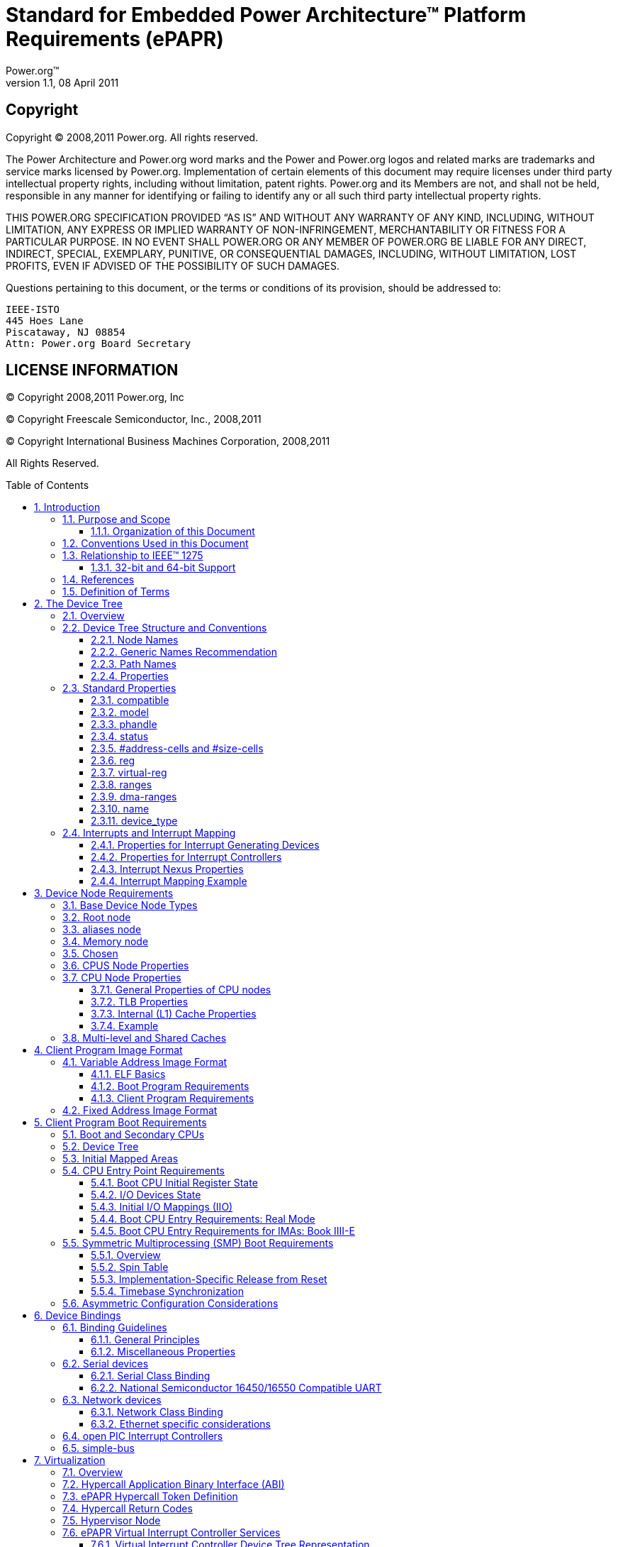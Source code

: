= Standard for Embedded Power Architecture(TM) Platform Requirements (ePAPR)
Power.org(TM)
Version 1.1, 08 April 2011
:toc: macro
:toclevels: 3
:sectnums:
:doctype: book

[float]
== Copyright
Copyright (C) 2008,2011 Power.org. All rights reserved.

The Power Architecture and Power.org word marks and the Power and Power.org logos
and related marks are trademarks and service marks licensed by Power.org.
Implementation of certain elements of this document may require licenses under third
party intellectual property rights, including without limitation, patent rights. Power.org
and its Members are not, and shall not be held, responsible in any manner for identifying
or failing to identify any or all such third party intellectual property rights.

THIS POWER.ORG SPECIFICATION PROVIDED “AS IS” AND WITHOUT ANY WARRANTY OF
ANY KIND, INCLUDING, WITHOUT LIMITATION, ANY EXPRESS OR IMPLIED WARRANTY OF
NON-INFRINGEMENT, MERCHANTABILITY OR FITNESS FOR A PARTICULAR PURPOSE.
IN NO EVENT SHALL POWER.ORG OR ANY MEMBER OF POWER.ORG BE LIABLE FOR ANY
DIRECT, INDIRECT, SPECIAL, EXEMPLARY, PUNITIVE, OR CONSEQUENTIAL DAMAGES,
INCLUDING, WITHOUT LIMITATION, LOST PROFITS, EVEN IF ADVISED OF THE
POSSIBILITY OF SUCH DAMAGES.

Questions pertaining to this document, or the terms or conditions of its
provision, should be addressed to:

[verse]
IEEE-ISTO
445 Hoes Lane
Piscataway, NJ 08854
Attn: Power.org Board Secretary

[float]
== LICENSE INFORMATION

(C) Copyright 2008,2011 Power.org, Inc

(C) Copyright Freescale Semiconductor, Inc., 2008,2011

(C) Copyright International Business Machines Corporation, 2008,2011

All Rights Reserved.

toc::[]

[float]
== Acknowledgements
The power.org Platform Architecture Technical Subcommittee would like
thank the many individuals and companies that contributed to the
development this specification through writing, technical discussions
and reviews.

.Individuals (in alphabetical order)
[verse]
Hollis Blanchard
Dan Bouvier
Josh Boyer
Becky Bruce
Dale Farnsworth
Kumar Gala
David Gibson
Ben Herrenschmidt
Dan Hettena
Olof Johansson
Ashish Kalra
Grant Likely
Jon Loeliger
Hartmut Penner
Tim Radzykewycz
Heiko Schick
Timur Tabi
John Traill
John True
Matt Tyrlik
Dave Willoughby
Scott Wood
Jimi Xenidis
Stuart Yoder

.Companies
[verse]
Freescale Semiconductor
Green Hills Software
IBM
Montavista
Wind River

[float]
== Other Acknowledgements
Significant aspects of the ePAPR device tree are based on work done by
the Open Firmware Working Group which developed bindings for IEEE-1275.
We would like to acknowledge their contributions.

We would also like to acknowledge the contribution of the PowerPC Linux
community that initially developed and implemented the flattened device
tree concept.

.Revision History
[options="header", cols="10,15,75"]
|===
|Revision |Date |Description
| 1.0 | 7/23/2008 |Initial Version
| 1.1 | 3/7/2011 |
Updates include: virtualization chapter, consolidated representation of
cpu nodes, stdin/stdout properties on /chosen, label property,
representation of hardware threads on cpu nodes, representation of Power
ISA categories on cpu nodes, mmu type property, removal of some
bindings, additional cpu entry requirements for threaded cpus,
miscellaneous cleanup and clarifications.
|===

== Introduction
=== Purpose and Scope
To initialize and boot a computer system, various software components
interact—firmware might perform low-level initialization of the system
hardware before passing control to software such as an operating system,
bootloader, or hypervisor. Bootloaders and hypervisors can, in turn,
load and transfer control to operating systems. Standard, consistent
interfaces and conventions facilitate the interactions between these
software components. In this document the term boot program is used to
generically refer to a software component that initializes the system
state and executes another software component referred to as a client
program. Examples of a boot programs include: firmware, bootloaders, and
hypervisors. Examples of a client program include: bootloaders,
hypervisors, operating systems, and special purpose programs. A piece of
software (e.g. a hypervisor) may be both a client program and a boot
program.

This specification, the Embedded Power Architecture Platform
Requirements (ePAPR), provides a complete boot program to client program
interface definition, combined with minimum system requirements that
facilitate the development of a wide variety of embedded systems based
on CPUs that implement the Power architecture as defined in the Power
ISA(TM)<<1>>.

This specification is targeted towards the requirements of embedded
systems. An embedded system typically consists of system hardware, an
operating system, and application software that are custom designed to
perform a fixed, specific set of tasks. This is unlike general purpose
computers, which are designed to be customized by a user with a variety
of software and I/O devices. Other characteristics of embedded systems
can include:

* a fixed set of I/O devices, possibly highly customized for the
  application
* a system board optimized for size and cost
* limited user interface
* resource constraints like limited memory and limited nonvolatile storage
* real-time constraints
* use of a wide variety of operating systems, including Linux, real-time
  operating systems, and custom or proprietary operating systems

==== Organization of this Document
Chapter 1 introduces the architecture being specified by the ePAPR.

Chapter 2 introduces the device tree concept and describes its logical
structure and standard properties.

Chapter 3 specifies the definition of a base set of device nodes
required by ePAPR-compliant device trees.

Chapter 4 specifies the ELF client program image format.

Chapter 5 specifies the requirements for boot programs to start client
programs on single and multiple CPU systems.

Chapter 6 describes device bindings for certain classes of devices and
specific device types.

Chapter 7 describes ePAPR virtualization extensions-- hypercall ABI,
hypercall APIs, and device tree conventions related to virtualization.

Chapter 8 specifies the physical structure of device trees.

=== Conventions Used in this Document
The word _shall_ is used to indicate mandatory requirements strictly to
be followed in order to conform to the standard and from which no
deviation is permitted (_shall_ equals _is required to_).

The word _should_ is used to indicate that among several possibilities
one is recommended as particularly suitable, without mentioning or
excluding others; or that a certain course of action is preferred but
not necessarily required; or that (in the negative form) a certain
course of action is deprecated but not prohibited (_should_ equals _is
recommended that_).

The word _may_ is used to indicate a course of action permissible within
the limits of the standard (_may_ equals _is permitted_).

Examples of device tree constructs are frequently shown in _Device Tree
Syntax_ form. See _Appendix A Device Tree Source Format (version 1)_ for
an overview of this syntax.

=== Relationship to IEEE(TM) 1275
The ePAPR is loosely related to the IEEE 1275 Open Firmware
standard—_IEEE Standard for Boot (Initialization Configuration)
Firmware: Core Requirements and Practices_ <<1>>.

The original IEEE 1275 specification and its derivatives such as CHRP
<<10>> and PAPR <<16>> address problems of general purpose
computers, such as how a single version of an operating system can work
on several different computers within the same family and the problem of
loading an operating system from user-installed I/O devices.

Because of the nature of embedded systems, some of these problems faced
by open, general purpose computers do not apply. Notable features of the
IEEE 1275 specification that are omitted from the ePAPR include:
* Plug-in device drivers
* FCode
* The programmable Open Firmware user interface based on Forth
* FCode debugging
* Operating system debugging

What _is_ retained from IEEE-1275 are concepts from the device tree
architecture by which a boot program can describe and communicate system
hardware information to client program, thus eliminating the need for
the client program to have hard-coded descriptions of system hardware.

==== 32-bit and 64-bit Support
The ePAPR supports CPUs with both 32-bit and 64-bit addressing
capabilities. Where applicable, sections of the ePAPR describe any
requirements or considerations for 32-bit and 64-bit addressing.

=== References
[bibliography]
- [[[1]]] _Power ISA(TM)_, Version 2.06 Revision B, July 23, 2010. It is
  available from power.org (http://power.org)

- [[[2]]] _Boot (Initialization Configuration) Firmware: Core
  Requirements and Practices_, 1994, This is the core standard (also
  known as IEEE 1275) that defines the device tree concept adopted by
  the ePAPR. It is available from Global Engineering (http://global.ihs.com/).

- [[[3]]] _PowerPC Processor Binding to IEEE 1275-1994 Standard for Boot
  (Initialization, Configuration) Firmware_, Version 2.1, Open Firmware
  Working Group, (http://playground.sun.com/1275/bindings/ppc/release/ppc-2_1.html),
  1996, This document specifies the PowerPC processor specific binding
  to the base standard.

- [[[4]]] _booting-without-of.txt_, Ben Herrenschmidt, Becky Bruce, et al.,
  From the Linux kernel source tree
  (http://www.kernel.org/), Describes the device tree as used by the Linux kernel.

- [[[5]]] _Device Trees Everywhere_, David Gibson and Ben Herrenschmidt
  (http://ozlabs.org/~dgibson/home/papers/dtc-paper.pdf),
  An overview of the concept of the device tree and device tree compiler.

- [[[6]]] _PCI Bus Binding to: IEEE Std 1275-1994 Standard for Boot
  (Initialization Configuration) Firmware_, Revision 2.1,
  Open Firmware Working Group, 1998
  (http://playground.sun.com/1275/bindings/pci/pci2_1.pdf)

- [[[7]]] _Open Firmware Recommended Practice: Interrupt Mapping_, Version 0.9,
  Open Firmware Working Group, 1996
  (http://playground.sun.com/1275/practice/imap/imap0_9d.pdf)

- [[[8]]] _Open Firmware Recommended Practice: Device Support Extensions_, Version 1.0,
  Open Firmware Working Group, 1997,
  (http://playground.sun.com/1275/practice/devicex/dse1_0a.html)
  This document describes the binding for various device types such as
  network, RTC, keyboard, sound, etc.

- [[[9]]] _Open Firmware Recommended Practice: Universal Serial Bus
  Binding to IEEE 1275_, Version 1,
  Open Firmware Working Group, 1998
  (http://playground.sun.com/1275/bindings/usb/usb-1_0.ps)

- [[[10]]] _PowerPC Microprocessor Common Hardware Reference Platform (CHRP)
  Binding_, Version 1.8,
  Open Firmware Working Group, 1998
  (http://playground.sun.com/1275/bindings/chrp/chrp1_8a.ps).
  This document specifies the properties for Open PIC-compatible
  interrupt controllers.

- [[[11]]] _CHRP ISA Interrupt Controller Device Binding_,
  Unapproved Draft version 1.1,
  Open Firmware Working Group, Aug 19, 1996
  (http://playground.sun.com/1275/bindings/devices/postscript/isa-pic-1_1d.ps)

- [[[12]]] _The Open Programmable Interrupt Controller (PIC) Register
  Interface Specification_, Revision 1.2,
  Advanced Micro Devices and Cyrix Corporation, October 1995

- [[[13]]] _PCI Local Bus Specification_, Revision 2.2, PCI Special Interest Group
- [[[14]]] _PCI Express Base Specification_, Revision 1.0a, PCI Special Interest Group
- [[[15]]] _PCI-Express Binding to OF_, P1275 Openboot Working Group Proposal, 18 August 2004
- [[[16]]] _Power.org Standard for Power Architecture Platform Requirements_, power.org

- [[[17]]] _System V Application Binary Interface, Edition 4.1_,
  Published by The Santa Cruz Operation, Inc., 1997

- [[[18]]] _The Open Programmable Interrupt Controller (PIC) Register
  Interface Specification Revision 1.2_, AMD and Cyrix, October 1995

- [[[19]]] _RFC 2119, Key words for use in RFCs to Indicate Requirement
  Levels_, http://www.ietf.org/rfc/rfc2119.txt

- [[[20]]] _64-bit PowerPC ELF Application Binary Interface Supplement
  1.9_, Ian Lance Taylor, 2004

=== Definition of Terms
[glossary]
AMP:: Asymmetric Multiprocessing. Computer architecture where two or
more CPUs are executing different tasks. Typically, an AMP system
executes different operating system images on separate CPUs.

boot CPU:: The first CPU which a boot program directs to a client program’s entry point.

Book III-E:: Embedded Environment. Section of the Power ISA defining
supervisor instructions and related facilities used in embedded Power
processor implementations.

boot program:: Used to generically refer to a software component that
initializes the system state and executes another software component
referred to as a client program. Examples of a boot programs include:
firmware, bootloaders, and hypervisors.

client program:: Program that typically contains application or
operating system software. Examples of a client program include:
bootloaders, hypervisors, operating systems, and special purpose
programs.

cell. A unit of information consisting of 32 bits.

DMA:: Direct memory access
DTB:: Device tree blob. Compact binary representation of the device tree.
DTC:: Device tree compiler. An open source tool used to create DTB files from DTS files.
DTS:: Device tree syntax. A textual representation of a device tree consumed by the DTC.
See Appendix A Device Tree Source Format (version 1).

effective address:: Memory address as computed by processor storage
access or branch instruction.

physical address:: Address used by the processor to access external
device, typically a memory controller. The Power ISA uses the _real
address_ when referring to a physical address.

Power ISA:: Power Instruction Set Architecture.

interrupt specifier:: A property value that describes an interrupt.
Typically information that specifies an interrupt number and sensitivity
and triggering mechanism is included.

secondary CPU:: CPUs other than the boot CPU that belong to the client
program are considered _secondary CPUs_.

SMP:: Symmetric multiprocessing. A computer architecture where two or
more identical CPUs can execute the same task. Typically an SMP system
executes a single operating system image.

SoC:: System on a chip. A single computer chip integrating one or more
CPU core as well as number of other peripherals.

unit address:: The part of a node name specifying the node’s address in
the address space of the parent node.

quiescent CPU:: A quiescent CPU is in a state where it cannot interfere
with the normal operation of other CPUs, nor can its state be affected
by the normal operation of other running CPUs, except by an explicit
method for enabling or re-enabling the quiescent CPU.

== The Device Tree
=== Overview
The ePAPR specifies a construct called a _device tree_ to describe
system hardware. A boot program loads a device tree into a client
program's memory and passes a pointer to the device tree to the client.

This chapter describes the logical structure of the device tree and
specifies a base set of properties for use in describing device nodes.
Chapter 3 specifies certain device nodes required by an ePAPRcompliant
device tree. Chapter 6 describes the ePAPR defined device bindings— the
requirements for representing certain device types classes of devices.
Chapter 8 describes the in-memory encoding of the device tree.

A device tree is a tree data structure with nodes that describe the
devices in a system. Each node has property/value pairs that describe
the characteristics of the device being represented. Each node has
exactly one parent except for the root node, which has no parent.

An ePAPR-compliant device tree describes device information in a system
that cannot necessarily be dynamically detected by a client program. For
example, the architecture of PCI enables a client to probe and detect
attached devices, and thus device tree nodes describing PCI devices
might not be required. However, a device node is required to describe a
PCI host bridge device in the system if it cannot be detected by
probing.

.Example
<<Figure 2-1>> shows an example representation of a simple device tree that
is nearly complete enough to boot a simple operating system, with the
platform type, CPU, and memory described. Device nodes are shown with
properties and values shown beside the node.

.Figure 2-1
----
FIXME

model = "fsl,mpc8572ds";
compatible = "fsl,mpc8572ds";
#address-cells = <1>;
#size-cells = <1>;
#address-cells = <1>;
#size-cells = <0>;

cpus

cpu@0

device_type = "cpu";
reg = <0>;
cache-line-size = <32>;
cache-block-size = <0x8000>;
timebase-frequency = <825000000>;
clock-frequency = <825000000>;

memory

device_type = "memory";
reg = <0x00000000 0x20000000>;

chosen

bootargs = "root=/dev/sda2";
----

=== Device Tree Structure and Conventions
==== Node Names
===== Node Name Requirements
Each node in the device tree is named according to the following convention:

[listing]
node-name@unit-address

The _node-name_ component specifies the name of the node. It shall be 1
to 31 characters in length and consist solely of characters from the set
of characters in Table 2-1.

.Table 2-1 Characters for node names
[option="header", cols="^10,30", width="50", align="center"]
|===
| Character | Description
|0-9 |digit
|a-z |lowercase letter
|A-Z |uppercase letter
|, |comma
|. |period
|_ |underscore
|+ |plus sign
|- |dash
|===

The _node-name_ shall start with a lower or uppercase character and should
describe the general class of device.

The _unit-address_ component of the name is specific to the bus type on
which the node sits. It consists of one or more ASCII characters from
the set of characters in Table 2-1. The unit-address must match the
first address specified in the _reg_ property of the node. If the node
has no _reg_ property, the @ and _unit-address_ must be omitted and the
_node-name_ alone differentiates the node from other nodes at the same
level in the tree. The binding for a particular bus may specify
additional, more specific requirements for the format of _reg_ and the
_unit-address_.

The root node does not have a node-name or unit-address. It is
identified by a forward slash (/).

.Example
See the node names examples in Figure 2-2.

.Figure 2-2
----
/
cpus
cpu@0
cpu@1
ethernet@fe001000
ethernet@fe002000
----

In the example:
* The nodes with the name cpu are distinguished by their unit-address
  values of 0 and 1.
* The nodes with the name ethernet are distinguished by their
  unit-address values of FE001000 and FE002000.

==== Generic Names Recommendation
The name of a node should be somewhat generic, reflecting the function of the device and not its
precise programming model. If appropriate, the name should be one of the following choices:

* atm
* cache-controller
* compact-flash
* can
* cpu
* crypto
* disk
* display
* dma-controller
* ethernet
* ethernet-phy
* fdc
* flash
* gpio
* i2c
* ide
* interrupt-controller
* isa
* keyboard
* mdio
* memory
* memory-controller
* mouse
* nvram
* parallel
* pc-card
* pci
* pcie
* rtc
* sata
* scsi
* serial
* sound
* spi
* timer
* usb
* vme
* watchdog

==== Path Names
A node in the device tree can be uniquely identified by specifying the
full path from the root node, through all descendant nodes, to the
desired node.

The convention for specifying a device path is:

[listing]
/node-name-1/node-name-2/node-name-N

For example, in Figure 2-2 the device path to cpu #1 would be:

[listing]
/cpus/cpu@1

The path to the root node is /.

A unit address may be omitted if the full path to the node is unambiguous.

If a client program encounters an ambiguous path, its behavior is undefined.

==== Properties
Each node in the device tree has properties that describe the
characteristics of the node. Properties consist of a name and a value.

===== Property Names
Property names are strings of 1 to 31 characters from the following set
of characters.

.Table 2-2 Characters for property names
[option="header", cols="^10,30", width="50", align="center"]
|===
| Character | Description
|0-9 |digit
|a-z |lowercase letter
|A-Z |uppercase letter
|, |comma
|. |period
|_ |underscore
|+ |plus sign
|? |question mark
|# |hash
|===

Nonstandard property names should specify a unique string prefix, such
as a stock ticker symbol, identifying the name of the company or
organization that defined the property. Examples: fsl,channel-fifo-len
ibm,ppc-interrupt-server#s linux,network-index

===== Property Values
A property value is an array of zero or more bytes that contain
information associated with the property.

Properties might have an empty value if conveying true-false
information. In this case, the presence or absence of the property is
sufficiently descriptive.

Table 2-3 describes the set of basic value types defined by the ePAPR.

.Table 2-3 Property values
[option="header", cols="^10,90"]
|===
|Value |Description
|<empty> |Value is empty—used for conveying true-false
information, when the presence of absence of the property itself is
sufficiently descriptive.

|<u32> a|A 32-bit integer in big-endian format. Example: the 32-bit
value 0x11223344 would be represented in memory as:
[listing]
  address  11
address+1  22
address+2  33
address+3  44

|<u64> a|Represents a 64-bit integer in big-endian format. Consists of two <u32> values where the first value contains the most significant bits of the integer and the second value contains the least significant bits.

Example: the 64-bit value 0x1122334455667788 would be represented as two
cells as: <0x11223344 0x55667788>.

The value would be represented in memory as:
[listing]
  address  11
address+1  22
address+2  33
address+3  44
address+4  55
address+5  66
address+6  77
address+7  88

|<string> a|Strings are printable and null-terminated. Example: the
string “hello” would be represented in memory as:
[listing]
  address  68  'h'
address+1  65  'e'
address+2  6C  'l'
address+3  6C  'l'
address+4  6F  'o'
address+5  00  '\n'

|<prop-encoded-array> |Format is specific to the property. See the
property definition.

|<phandle> |A <u32> value. A _phandle_ value is a way to reference
another node in the device tree. Any node that can be referenced defines
a phandle property with a unique <u32> value. That unique number is
specified for the value of properties with a phandle value type.

|<stringlist> a|A list of <string> values concatenated together. Example: The string list
“hello”,“world” would be represented in memory as:
[listing]
   address  68  'h'
 address+1  65  'e'
 address+2  6C  'l'
 address+3  6C  'l'
 address+4  6F  'o'
 address+5  00  '\n'
 address+6  77  'w'
 address+7  6f  'o'
 address+8  72  'r'
 address+9  6C  'l'
address+10  64  'd'
address+11  00  '\n'
|===

=== Standard Properties
The ePAPR specifies a set of standard properties for device nodes. These
properties are described in detail in this section. Device nodes defined
by the ePAPR (see Chapter 3, Device Node Requirements) may specify
additional requirements or constraints regarding the use of the standard
properties. Device bindings (Chapter 6) that describe the representation
of specific devices may also specify additional requirements.

Note: All examples of device tree nodes in this document use the Device
Tree Source (DTS) format for specifying nodes and properties.

==== compatible
[cols="10,90"]
|===
|Property |compatible
|Value type |<stringlist>
|===
.Description
The compatible property value consists of one or more strings that define the specific
programming model for the device. This list of strings should be used by a client program for
device driver selection. The property value consists of a concatenated list of null terminated
strings, from most specific to most general. They allow a device to express its compatibility
with a family of similar devices, potentially allowing a single device driver to match against
several devices.

The recommended format is “manufacturer,model”, where manufacturer is a
string describing the name of the manufacturer (such as a stock ticker symbol), and model
specifies the model number.

.Example
[listing]
compatible = “fsl,mpc8641-uart”, “ns16550";

In this example, an operating system would first try to locate a device driver that supported
fsl,mpc8641-uart. If a driver was not found, it would then try to locate a driver that supported
the more general ns16550 device type.

==== model
[cols="10,90"]
|===
|Property |model
|Value type |<stringlist>
|===
.Description
The model property value is a <string> that specifies the manufacturer’s
model number of the device.

The recommended format is: “manufacturer,model”, where manufacturer is a
string describing the name of the manufacturer (such as a stock ticker
symbol), and model specifies the model number.
.Example
[listing]
model = “fsl,MPC8349EMITX”;

==== phandle
[cols="10,90"]
|===
|Property |_phandle_
|Value type |<u32>
|===
.Description
The phandle property specifies a numerical identifier for a node that is
unique within the device tree. The phandle property value is used by
other nodes that need to refer to the node associated with the
property.
.Example
See the following device tree excerpt:

[listing]
pic@10000000 {
	phandle = <1>;
	interrupt-controller;
};

A phandle value of 1 is defined. Another device node could reference the
pic node with a phandle value of 1:

[listing]
interrupt-parent = <1>;

.Compatibility Note
****
Older versions of device trees may be encountered that contain a deprecated form of this
property called linux,phandle. For compatibility, a client program might want to
support linux,phandle if a phandle property is not present. The meaning and use of
the two properties is identical.
****

.Programming Note
****
Most device trees in Device Tree Syntax (DTS) (see Appendix A) will not
contain explicit phandle properties. The DTC tool automatically inserts
the phandle properties when the DTS is compiled into the binary DTB
format.
****

==== status
[cols="10,90"]
|===
|Property |_status_
|Value type |<string>
|===
.Description
The status property indicates the operational status of a device. Valid
values are listed and defined in the following table.

.Table 2-4 Values for status property
[options="header", cols="10,90"]
|===
|Value |Description
|“okay” |Indicates the device is operational
|“disabled” |Indicates that the device is not presently operational, but
it might become operational in the future (for example, something is not
plugged in, or switched off).

Refer to the device binding for details on what disabled means for a given device.

|“fail” |Indicates that the device is not operational. A serious error
was detected in the device, and it is unlikely to become operational
without repair.
|“fail-sss” |Indicates that the device is not operational. A serious
error was detected in the device and it is unlikely to become
operational without repair. The sss portion of the value is specific to
the device and indicates the error condition detected.
|===

==== #address-cells and #size-cells
[cols="10,90"]
|===
|Property |_#address-cells_, _#size-cells_
|Value type |<u32>
|===
.Description
The #address-cells and #size-cells properties may be used in any device
node that has children in the device tree hierarchy and describes how
child device nodes should be addressed. The #address-cells property
defines the number of <u32> cells used to encode the address field in a
child node’s reg property. The #size-cells property defines the number
of <u32> cells used to encode the size field in a child node’s reg
property.

The #address-cells and #size-cells properties are not inherited from
ancestors in the device tree. They shall be explicitly defined.

An ePAPR-compliant boot program shall supply #address-cells and
#size-cells on all nodes that have children.

If missing, a client program should assume a default value of 2 for
#address-cells, and a value of 1 for #size-cells.

.Example
See the device tree fragment shown in Figure 2-3.

.Figure 2-3
----
FIXME
soc

#address-cells = <1>;
#size-cells = <1>;

serial


compatible = "ns16550";
reg = <0x4600 0x100>;
clock-frequency = <0>;
interrupts = <0xA 0x8>;
interrupt-parent = < &ipic >;
----

In Figure 2-3, the #address-cells and #size-cells properties of the soc
node are both set to 1. This setting specifies that one cell is required
to represent an address and one cell is required to represent the size
of nodes that are children of this node.

The serial device reg property necessarily follows this specification
set in the parent (soc) node—the address is represented by a single cell
(0x4600), and the size is represented by a single cell (0x100).

==== reg
[cols="10,90"]
|===
|Property |_reg_
|Value type |<prop-encoded-array> encoded as arbitrary number of (address,length) pairs.
|===
.Description
The reg property describes the address of the device's resources within
the address space defined by its parent bus. Most commonly this means
the offsets and lengths of memory-mapped IO register blocks, but may
have a different meaning on some bus types. Addresses in the address
space defined by root node are cpu real addresses.

The value is a <prop-encoded-array>, composed of an arbitrary number of
pairs of address and length, <address length>. The number of <u32> cells
required to specify the address and length are bus-specific and are
specified by the #address-cells and #size-cells properties in the parent
of the device node. If the parent node specifies a value of 0 for
#size-cells, the length field in the value of reg shall be omitted.

.Example
Suppose a device within a system-on-a-chip had two blocks of
registers—a 32-byte block at offset 0x3000 in the SOC and a 256-byte
block at offset 0xFE00. The reg property would be encoded as follows
(assuming #address-cells and #size-cells values of 1):

[listing]
reg = <0x3000 0x20 0xFE00 0x100>;

==== virtual-reg
[cols="10,90"]
|===
|Property |_virtual-reg_
|Value type |<u32>
|===
.Description
The virtual-reg property specifies an effective address that maps to the
first physical address specified in the reg property of the device node.
This property enables boot programs to provide client programs with
virtual-to-physical mappings that have been set up.

==== ranges
[cols="10,90"]
|===
|Property |_ranges_
|Value type |<empty> or <prop-encoded-array> encoded as arbitrary number
of triplets of (child-busaddress, parent-bus-address, length).
|===
.Description
The ranges property provides a means of defining a mapping or
translation between the address space of the bus (the child address
space) and the address space of the bus node's parent (the parent
address space).

The format of the value of the ranges property is an arbitrary number of
triplets of (child-busaddress, parent-bus-address, length)
* The child-bus-address is a physical address within the child bus’
  address space. The number of cells to represent the address is bus
  dependent and can be determined from the #address-cells of this node
  (the node in which the ranges property appears).
* The parent-bus-address is a physical address within the parent bus’
  address space. The number of cells to represent the parent address is
  bus dependent and can be determined from the #address-cells property
  of the node that defines the parent’s address space.
* The length specifies the size of the range in the child’s address
  space. The number of cells to represent the size can be determined
  from the #size-cells of this node (the node in which the ranges
  property appears).

If the property is defined with an <empty> value, it specifies that the
parent and child address space is identical, and no address translation
is required.

If the property is not present in a bus node, it is assumed that no
mapping exists between children of the node and the parent address
space.

.Example
See the example in Figure 2-4.

.Figure 2-4
----
FIXME
soc

compatible = "simple-bus";
#address-cells = <1>;
#size-cells = <1>;
ranges = <0x0 0xe0000000 0x00100000>;

serial

device_type = "serial";
compatible = "ns16550";
reg = <0x4600 0x100>;
clock-frequency = <0>;
interrupts = <0xA 0x8>;
interrupt-parent = < &ipic >;
----

In Figure 2-4, the soc node specifies a ranges property of

[listing]
<0x0 0xe0000000 0x00100000>;

This property value specifies that for an 1024KB range of address space,
a child node addressed at physical 0x0 maps to a parent address of
physical 0xe0000000. With this mapping, the serial device node can be
addressed by a load or store at address 0xe0004600, an offset of 0x4600
(specified in reg) plus the 0xe0000000 mapping specified in _ranges_.

==== dma-ranges
[cols="10,90"]
|===
|Property |_dma-ranges_
|Value type |<empty> or <prop-encoded-array> encoded as arbitrary number
of triplets of (_child-bus-address_, _parent-bus-address_, _length_).
|===
.Description
The _dma-ranges_ property is used to describe the direct memory access
(DMA) structure of a memory-mapped bus whose device tree parent can be
accessed from DMA operations originating from the bus. It provides a
means of defining a mapping or translation between the physical address
space of the bus and the physical address space of the parent of the
bus.

The format of the value of the dma-ranges property is an arbitrary
number of triplets of (child-bus-address, parent-bus-address, length).
Each triplet specified describes a contiguous DMA address range.

* The child-bus-address is a physical address within the child bus’
  address space. The number of cells to represent the address depends on
  the bus and can be determined from the #address-cells of this node
  (the node in which the dma-ranges property appears).

* The parent-bus-address is a physical address within the parent bus’
  address space.  The number of cells to represent the parent address is
  bus dependent and can be determined from the #address-cells property
  of the node that defines the parent’s address space.

* The length specifies the size of the range in the child’s address
  space. The number of cells to represent the size can be determined
  from the #size-cells of this node (the node in which the dma-ranges
  property appears).

==== name
.Compatibility Note
****
[cols="10,90"]
|===
|Property |_name_
|Value type |<string>
|===
.Description
The name property is a string specifying the name of the node. This
property is deprecated, and its use is not recommended. However, it
might be used in older non-ePAPR-compliant device trees.  Operating
system should determine a node’s name based on the name component of the
node name (see section 2.2.1).
****


==== device_type
[cols="10,90"]
|===
|Property |_device_type_
|Value type |<string>
|===
.Description
The device_type property was used in IEEE 1275 to describe the device’s
FCode programming model. Because ePAPR does not have FCode, new use of
the property is deprecated, and it should be included only on cpu and
memory nodes for compatibility with IEEE 1275–derived device trees.

=== Interrupts and Interrupt Mapping
The ePAPR adopts the interrupt tree model of representing interrupts
specified in Open Firmware Recommended Practice: Interrupt Mapping,
Version 0.9 <<7>>. Within the device tree a logical interrupt tree exists
that represents the hierarchy and routing of interrupts in the platform
hardware. While generically referred to as an interrupt tree it is more
technically a directed acyclic graph.

The physical wiring of an interrupt source to an interrupt controller is
represented in the device tree with the interrupt-parent property. Nodes
that represent interrupt-generating devices contain an interrupt-parent
property which has a phandle value that points to the device to which
the device's interrupts are routed, typically an interrupt controller.
If an interrupt-generating device does not have an interrupt-parent
property, its interrupt parent is assumed to be its device tree parent.

Each interrupt generating device contains an interrupts property with a
value describing one or more interrupt sources for that device—each
source represented with information called an interrupt specifier. The
format and meaning of an interrupt specifier is interrupt domain
specific, i.e., it is dependent on properties on the node at the root of
its interrupt domain. The #interrupt-cells property is used by the root
of an interrupt domain to define the number of <u32> values needed to
encode an interrupt specifier. For example, for an Open PIC interrupt
controller, an interrupt-specifer takes two 32-bit values and consists
of an interrupt number and level/sense information for the interrupt.

An interrupt domain is the context in which an interrupt specifier is
interpreted. The root of the domain is either (1) an interrupt
controller or (2) an interrupt nexus.

1. An interrupt controller is physical device and will need a driver to
handle interrupts routed through it. It may also cascade into another
interrupt domain. An interrupt controller is specified by the presence
of an interrupt-controller property on that node in the device tree.
2. An interrupt nexus defines a translation between one interrupt domain
and another. The translation is based on both domain-specific and
bus-specific information. This translation between domains is performed
with the interrupt-map property. For example, a PCI controller device
node could be an interrupt nexus that defines a translation from the PCI
interrupt namespace (INTA, INTB, etc.) to an interrupt controller with
Interrupt Request (IRQ) numbers.

The root of the interrupt tree is determined when traversal of the
interrupt tree reaches an interrupt controller node without an
interrupts property and thus no explicit interrupt parent.

See Figure 2-5 for an example of a graphical representation of a device tree with interrupt parent
relationships shown. Figure 2-6 shows the corresponding interrupt tree.

.Figure 2-5 Device Tree
----
FIXME

/
simple bus
device1

interrupt-parent = <&open-pic>;

device2

interrupt-parent = <&open-pic>;

open-pic
pci-host-bridge

interrupt-parent = <&open-pic>;

slot0

interrupt-parent = <&pci-host-bridge>;

slot1

interrupt-parent = <&pci-host-bridge>;

pci-pci bridge
slot0

interrupt-parent = <&pci-host-bridge>;

interrupt-parent = <&pci-pci-bridge>;
----

.Figure 2-6 Interrupt Tree
----
Interrupt Tree
open-pic

Root of the
interrupt
tree

nexus
nodes

device1
device2

PCI host bridge
slot0
slot1
PCI-PCI bridge
slot0

interrupt
domains
----

In the example shown in Figure 2-5 and Figure 2-6 :
* The open-pic interrupt controller is the root of the interrupt tree.
* The interrupt tree root has three children—devices that route their
  interrupts directly to the open-pic
** device1
** device2
** PCI bus controller
* Three interrupt domains exist—one rooted at the open-pic node, one at
  the PCI host bridge node, and one at the PCI-PCI bridge node.
* There are two nexus nodes— one at the PCI host bridge and one at the
  PCI-PCI bridge


==== Properties for Interrupt Generating Devices
===== interrupts
Property: interrupts

Value type: <prop-encoded-array> encoded as arbitrary number of interrupt specifiers

.Description
The interrupts property of a device node defines the interrupt or
interrupts that are generated by the device. The value of the interrupts
property consists of an arbitrary number of interrupt specifiers. The
format of an interrupt specifier is defined by the binding of the
interrupt domain root.

.Example
A common definition of an interrupt specifier in an open PIC–compatible
interrupt domain consists of two cells—an interrupt number and
level/sense information. See the following example, which defines a
single interrupt specifier, with an interrupt number of 0xA and
level/sense encoding of 8.

[listing]
interrupts = <0xA 8>;

===== interrupt-parent
Property: interrupt-parent

Value type: <phandle>

.Description
Because the hierarchy of the nodes in the interrupt tree might not match
the device tree, the interrupt-parent property is available to make the
definition of an interrupt parent explicit.  The value is the phandle to
the interrupt parent. If this property is missing from a device, its
interrupt parent is assumed to be its device tree parent.

==== Properties for Interrupt Controllers
===== #interrupt-cells
Property: #interrupt-cells

Value type: <u32>

.Description
The #interrupt-cells property defines the number of cells required to
encode an interrupt specifier for an interrupt domain.

===== interrupt-controller
Property: interrupt-controller

Value type: <empty>

.Description
The presence of an interrupt-controller property defines a node as an
interrupt controller node.

==== Interrupt Nexus Properties

An interrupt nexus node shall have an #interrupt-cells property.

===== interrupt-map
Property: interrupt-map

Value type: <prop-encoded-array> encoded as an arbitrary number of interrupt mapping entries.

.Description
An interrupt-map is a property on a nexus node that bridges one
interrupt domain with a set of parent interrupt domains and specifies
how interrupt specifiers in the child domain are mapped to their
respective parent domains.

The interrupt map is a table where each row is a mapping entry
consisting of five components: child unit address, child interrupt
specifier, interrupt-parent, parent unit address, parent interrupt
specifier.

child unit address:: The unit address of the child node being mapped.
The number of 32-bit cells required to specify this is described by the
#address-cells property of the bus node on which the child is located.

child interrupt specifier:: The interrupt specifier of the child node
being mapped.  The number of 32-bit cells required to specify this
component is described by the #interrupt-cells property of this node—the
nexus node containing the interrupt-map property.

interrupt-parent:: A single <phandle> value that points to the interrupt parent to
which the child domain is being mapped.

parent unit address:: The unit address in the domain of the interrupt
parent. The number of 32-bit cells required to specify this address is
described by the #addresscells property of the node pointed to by the
interrupt-parent field.

parent interrupt specifier:: The interrupt specifier in the parent
domain. The number of 32-bit cells required to specify this component is
described by the #interrupt-cells property of this node—the nexus node
containing the interrupt-map property.

Lookups are performed on the interrupt mapping table by matching a
unit-address/interrupt specifier pair against the child components in
the interrupt-map. Because some fields in the unit interrupt specifier
may not be relevant, a mask is applied before the lookup is done. This
mask is defined in the interrupt-map-mask property (see section
2.4.3.2).

Note: Both the child node and the interrupt parent node are required to
have #address-cells and #interrupt-cells properties defined. If a unit
address component is not required, #address-cells shall be explicitly
defined to be zero.

===== interrupt-map-mask
Property: interrupt-map-mask

Value type: <prop-encoded-array> encoded as a bit mask

.Description
An interrupt-map-mask property is specified for a nexus node in the
interrupt tree. This property specifies a mask that is applied to the
incoming unit interrupt specifier being looked up in the table specified
in the interrupt-map property.

===== #interrupts-cells
Property: #interrupts-cells

Value type: <u32>

.Description
The #interrupt-cells property defines the number of cells required to
encode an interrupt specifier for an interrupt domain.

==== Interrupt Mapping Example
Figure 2-7 shows the representation of a fragment of a device tree with
a PCI bus controller and a sample interrupt map for describing the
interrupt routing for two PCI slots (IDSEL 0x11,0x12). The INTA, INTB,
INTC, and INTD pins for slots 1 and 2 are wired to the Open PIC
interrupt controller.

.Figure 2-7 Interrupt Mapping Example
----
FIXME
/
compatible = "simple-bus";
#address-cells = <1>;
#size-cells = <1>;

soc

open-pic

pci

open-pic:
clock-frequency = <0>;
interrupt-controller;
#address-cells = <0>;
#interrupt-cells = <2>;

#interrupt-cells = <1>;
#size-cells = <2>;
#address-cells = <3>;
interrupt-map-mask = <0xf800 0 0
interrupt-map = <
/* IDSEL 0x11 - PCI slot 1 */
0x8800 0 0 1 &open-pic 2 1 /*
0x8800 0 0 2 &open-pic 3 1 /*
0x8800 0 0 3 &open-pic 4 1 /*
0x8800 0 0 4 &open-pic 1 1 /*
/* IDSEL
0x9000 0
0x9000 0
0x9000 0
0x9000 0
>;


0x12 - PCI slot
0 1 &open-pic 3
0 2 &open-pic 4
0 3 &open-pic 1
0 4 &open-pic 2

2 */
1 /*
1 /*
1 /*
1 /*

7>;

INTA
INTB
INTC
INTD

*/
*/
*/
*/

INTA
INTB
INTC
INTD

*/
*/
*/
*/
----

One Open PIC interrupt controller is represented and is identified as an
interrupt controller with an interrupt-controller property.

Each row in the interrupt-map table consists of five parts—a child unit
address and interrupt specifier, which is mapped to an interrupt-parent
node with a specified parent unit address and interrupt specifier.

For example, the first row of the interrupt-map table specifies the
mapping for INTA of slot 1.  The components of that row are shown in the
following diagram.

----
FIXME
0x8800 0 0
child unit
address



1
child
interrupt
specifier

&open-pic

2 1
parent
interrupt parent
interrupt
parent
unit address specifier
is empty
----

* The child unit address is <0x8800 0 0>. This value is encoded with
  three 32-bit cells, which is determined by the value of the
  #address-cells property (value of 3) of the PCI controller. The three
  cells represent the PCI address as described by the binding for the
  PCI bus.
** The encoding includes the bus number (0x0 << 16), device number (0x11
   << 11), and function number (0x0 << 8).
* The child interrupt specifier is <1>, which specifies INTA as
  described by the PCI binding. This takes one 32-bit cell as specified
  by the #interrupt-cells property (value of 1) of the PCI controller,
  which is the child interrupt domain.
* The interrupt parent is specified by a phandle which points to the
  interrupt parent of the slot, the Open PIC interrupt controller.
* The parent has no unit address because the parent interrupt domain
  (the open-pic node) has an #address-cells value of 0.
* The parent interrupt specifier is <2 1>. The number of cells to
  represent the interrupt specifier (two cells) is determined by
  the #interrupt-cells property on the interrupt parent, the open-pic
  node.
** The value <2 1> is a value specified by the device binding for the
   Open PIC interrupt controller (see section 6.5). The value <2>
   specifies the physical interrupt source number on the interrupt
   controller to which INTA is wired. The value <1> specifies the
   level/sense encoding.

In this example, the interrupt-map-mask property has a value of
<0xf800 0 0 7>. This mask is applied to a child unit interrupt
specifier before performing a lookup in the interruptmap table.

To perform a lookup of the open-pic interrupt source number for INTB for
IDSEL 0x12 (slot 2), function 0x3, the following steps would be
performed:

* The child unit address and interrupt specifier form the value <0x9300 0 0 2>.
** The encoding of the address includes the bus number (0x0 << 16),
   device number (0x12 << 11), and function number (0x3 << 8).
** The interrupt specifier is 2, which is the encoding for INTB as per
   the PCI binding.
* The interrupt-map-mask value <0xf800 0 0 7> is applied, giving a
  result of <0x9000 0 0 2>.
* That result is looked up in the interrupt-map table, which maps to the
  parent interrupt specifier <4 1>.

== Device Node Requirements
=== Base Device Node Types
The sections that follow specify the requirements for the base set of
device nodes required in an ePAPR-compliant device tree.

All device trees shall have a root node and the following nodes shall be
present at the root of all device trees:

* One cpus node
* At least one memory node

=== Root node
The device tree has a single root node of which all other device nodes
are descendants. The full path to the root node is /.

.Table 3-1 Root Node Properties
Property Name

Usage

Value
Type

Definition

#address-cells

R

<u32>

#size-cells

R

<u32>

model

R

<string>

compatible

R

<stringlist>

Specifies the number of <u32> cells to represent the address in the reg
property in children of root.
Specifies the number of <u32> cells to represent the size in the reg property
in children of root.
Specifies a string that uniquely identifies the model of the system board. The
recommended format is “manufacturer,model-number”.
Specifies a list of platform architectures with which this platform is
compatible. This property can be used by operating systems in selecting
platform specific code. The recommended form of the property value is:
“<Manufacturer>,<Model-number>”
For example:
compatible = “fsl,mpc8572ds”

epapr-version

R

<string>

This property shall contain the string:
“ePAPR-<ePAPR version>”
where:
•
<ePAPR version> is the text (without blanks) after the word
Version on the cover page of the PAPR spec that the platform
adheres to
For example:
epapr-version = “ePAPR-1.1”

Usage legend: R=Required, O=Optional, OR=Optional but Recommended, SD=See Definition
Note: All other standard properties (section 2.3) are allowed but are optional.






=== aliases node
A device tree may have an aliases node (/aliases) that defines one or more alias properties. The
alias node shall be at the root of the device tree and have the node name aliases.
Each property of the /aliases node defines an alias. The property name specifies the alias name.
The property value specifies the full path to a node in the device tree. For example, the property
serial0 = “/simple-bus@fe000000/serial@llc500” defines the alias serial0.
Alias names shall be a lowercase text strings of 1 to 31 characters from the following set of characters.

Table 3-2 Characters for alias names
Character

0-9
a-z

Description

digit
lowercase character
dash

An alias value is a device path and is encoded as a string. The value represents the full path to a node,
but the path does not need to refer to a leaf node.
A client program may use an alias property name to refer to a full device path as all or part of its string
value. A client program, when considering a string as a device path, shall detect and use the alias.
Example:
aliases {
serial0 = "/simple-bus@fe000000/serial@llc500";
ethernet0 = "/simple-bus@fe000000/ethernet@31c000";
}
Given the alias serial0, a client program can look at the /aliases node and determine the alias
refers to the device path /simple-bus@fe000000/serial@llc500.





=== Memory node
A memory device node is required for all device trees and describes the physical memory layout for
the system. If a system has multiple ranges of memory, multiple memory nodes can be created, or the
ranges can be specified in the reg property of a single memory node.
The name component of the node name (see 2.2.1) shall be memory.
The client program may access memory not covered by any memory reservations (see section 8.3)
using any storage attributes it chooses. However, before changing the storage attributes used to access
a real page, the client program is responsible for performing actions required by the architecture and
implementation, possibly including flushing the real page from the caches. The boot program is
responsible for ensuring that, without taking any action associated with a change in storage attributes,
the client program can safely access all memory (including memory covered by memory reservations)
as WIMG = 0b001x. That is:
• not Write Through Required
• not Caching Inhibited
• Memory Coherence Required
• either not Guarded or Guarded (i.e., WIMG = 0b001x)
If the VLE storage attribute is supported, with VLE=0.
Properties

Table 3-3 Memory node properties
Property Name

Usage

device_type
reg

R
R

initial-mapped-area

O

Value
Type

Definition

<string>
<propencodedarray>
<propencodedarray>

Value shall be “memory”.
Consists of an arbitrary number of address and size pairs that specify the
physical address and size of the memory ranges.
Specifies the address and size of the Initial Mapped Area (see section 5.3).

Is a prop-encoded-array consisting of a triplet of (effective address, physical
address, size). The effective and physical address shall each be 64-bit (<u64>
value), and the size shall be 32-bits (<u32> value).
Usage legend: R=Required, O=Optional, OR=Optional but Recommended, SD=See Definition
Note: All other standard properties (section 2.3) are allowed but are optional.


Example
Given a 64-bit Power system with the following physical memory layout:
• RAM: starting address 0x0, length 0x80000000 (2GB)
• RAM: starting address 0x100000000, length 0x100000000 (4GB)
Memory nodes could be defined as follows, assuming an #address-cells value of 2 and a #size-cells
value of 2:




Example #1


=== Chosen

memory@0 {
device_type = "memory";
reg = <0x000000000 0x00000000 0x00000000 0x80000000
0x000000001 0x00000000 0x00000001 0x00000000>;
};

Example #2
memory@0 {
device_type = "memory";
reg = <0x000000000 0x00000000 0x00000000 0x80000000>;
};
memory@100000000 {
device_type = "memory";
reg = <0x000000001 0x00000000 0x00000001 0x00000000>;
};

The reg property is used to define the address and size of the two memory ranges. The 2 GB I/O
region is skipped. Note that the #address-cells and #size-cells properties of the root node specify a
value of 2, which means that two 32-bit cells are required to define the address and length for the reg
property of the memory node.

The chosen node does not represent a real device in the system but describes parameters chosen or
specified by the system firmware at run time. It shall be a child of the root node.
The node name (see 2.2.1) shall be chosen.
Properties

Table 3-4 Chosen node properties
Property Name



Usage

Value
Type

Definition
A string that specifies the boot arguments for the client program. The value
could potentially be a null string if no boot arguments are required.
A string that specifies the full path to the node representing the device to be
used for boot console output. If the character ":" is present in the value it
terminates the path. The value may be an alias.

bootargs

O

<string>

stdout-path

O

<string>

If the stdin-path property is not specified, stdout-path should be assumed to
define the input device.
stdin-path
O
<string>
A string that specifies the full path to the node representing the device to be
used for boot console input. If the character ":" is present in the value it
terminates the path. The value may be an alias.
Usage legend: R=Required, O=Optional, OR=Optional but Recommended, SD=See Definition
Note: All other standard properties (section 2.3) are allowed but are optional.





Example
chosen {
bootargs = “root=/dev/nfs rw nfsroot=192.168.1.1 console=ttyS0,115200”;
};

Compatibility Note
Older versions of device trees may be encountered that contain a deprecated form of the stdout-path
property called linux,stdout-path. For compatibility, a client program might want to support
linux,stdout-path if a stdout-path property is not present. The meaning and use of the two properties is
identical.


=== CPUS Node Properties
A cpus node is required for all device trees. It does not represent a real device in the system, but acts
as a container for child cpu nodes which represent the systems CPUs.
The node name (see 2.2.1) shall be cpus.
Properties

Table 3-5 cpus node properties
Property Name
#address-cells

Usage

Value
Type

R

<u32>

Definition

The value specifies how many cells each element of the reg property array
takes in children of this node.
#size-cells
R
<u32>
Value shall be 0. Specifies that no size is required in the reg property in
children of this node.
Usage legend: R=Required, O=Optional, OR=Optional but Recommended, SD=See Definition
Note: All other standard properties (section 2.3) are allowed but are optional.


The cpus node may contain properties that are common across CPU nodes. See section 3.7 for details.
For an example, see section 3.7.4.

=== CPU Node Properties
A cpu node represents a hardware execution block that is sufficiently independent that it is capable of
running an operating system without interfering with other CPUs possibly running other operating
systems.
Hardware threads that share an MMU would generally be represented under one cpu node. If other
more complex CPU topographies are designed, the binding for the CPU must describe the topography
(e.g. threads that don't share an MMU).





CPUs and threads are numbered through a unified number-space that should match as closely as
possible the interrupt controller's numbering of CPUs/threads.
Properties that have identical values across CPU nodes may be placed in the cpus node instead. A
client program must first examine a specific CPU node, but if an expected property is not found then it
should look at the parent cpus node. This results in a less verbose representation of properties which
are identical across all CPUs.
The node name for every cpu node (see 2.2.1) should be cpu.

==== General Properties of CPU nodes
The following table describes the general properties of CPU nodes. Some of the properties described
in Table 3-6 are select standard properties with specific applicable detail.

Table 3-6 cpu node general properties
Property Name
device_type
reg

Usage
R
R

Value
Type

Definition

<string>
<propencodedarray>

Value shall be “cpu”.
The value of "reg" is a <prop-encoded-array> that defines a unique
CPU/thread id for the CPU/threads represented by the CPU node.
If a CPU supports more than one thread (i.e. multiple streams of
execution) the reg property is an array with 1 element per thread. The
#address-cells on the /cpus node specifies how many cells each element
of the array takes. Software can determine the number of threads by
dividing the size of reg by the parent node's #address-cells.
If a CPU/thread can be the target of an external interrupt the "reg"
property value must be a unique CPU/thread id that is addressable by
the interrupt controller.
If a CPU/thread cannot be the target of an external interrupt, then "reg"
must be unique and out of bounds of the range addressed by the
interrupt controller
If a CPU/thread's PIR is modifiable, a client program should modify
PIR to match the "reg" property value. If PIR cannot be modified and
the PIR value is distinct from the interrupt controller numberspace, the
CPUs binding may define a binding-specific representation of PIR
values if desired.

clock-frequency

R

<propencodedarray>

Specifies the current clock speed of the CPU in Hertz. The value is a
<prop-encoded-array> in one of two forms:
1. A 32-bit integer consisting of one <u32> specifying the frequency.
2. A 64-bit integer represented as a <u64> specifying the frequency.

timebase-frequency

R

<propencodedarray>

Specifies the current frequency at which the timebase and decrementer
registers are updated (in Hertz). The value is a <prop-encoded-array> in
one of two forms:
1. A 32-bit integer consisting of one <u32> specifying the frequency.
2. A 64-bit integer represented as a <u64>.

cache-op-block-size

SD

<u32>

SD

<u32>

Specifies the block size in bytes upon which cache block instructions
operate (e.g., dcbz). Required if different than the L1 cache block size.
Specifies the reservation granule size supported by this processor in

reservation-granule-size



status


SD

bytes.
A standard property describing the state of a CPU. This property shall
be present for nodes representing CPUs in a symmetric multiprocessing
(SMP) configuration. For a CPU node the meaning of the “okay” and
“disabled” values are as follows:

<string>

•

“okay”. The CPU is running.

•

“disabled”. The CPU is in a quiescent state. A quiescent
CPU is in a state where it cannot interfere with the normal
operation of other CPUs, nor can its state be affected by the
normal operation of other running CPUs, except by an
explicit method for enabling or reenabling the quiescent
CPU (see the enable-method property).
In particular, a running CPU shall be able to issue broadcast
TLB invalidates without affecting a quiescent CPU.
Examples: A quiescent CPU could be in a spin loop, held in
reset, and electrically isolated from the system bus or in
another implementation dependent state.

enable-method

SD

<stringlist>

Note: See section 5.5 (Symmetric Multiprocessing (SMP) Boot
Requirements) for a description of how these values are used for
booting multi-CPU SMP systems.
Describes the method by which a CPU in a disabled state is enabled.
This property is required for CPUs with a status property with a value
of “disabled”. The value consists of one or more strings that define the
method to release this CPU. If a client program recognizes any of the
methods, it may use it. The value shall be one of the following:
•

"spin-table" The CPU is enabled with the spin table method
defined in the ePAPR.

•

"[vendor],[method]" An implementation-dependent string
that describes the method by which a CPU is released from
a "disabled" state. The required format is: vendor,method,.
where vendor is a string describing the name of the
manufacturer and method is a string describing the vendorspecific mechanism.
Example: "fsl,MPC8572DS"

cpu-release-addr

SD

<u64>

power-isa-version

O

<string>

power-isa-*

O

<empty>

Note: Other methods may be added to later revisions of the ePAPR
specification.
The cpu-release-addr property is required for cpu nodes that have an
enable-method property value of "spin-table". The value specifies the
physical address of a spin table entry that releases a secondary CPU
from its spin loop.
See section 5.5.2, Spin Table or details on the structure of a spin table.
A string that specifies the numerical portion of the Power ISA version
string. For example, for an implementation complying with Power ISA
Version 2.06, the value of this property would be "2.06".
If the power-isa-version property exists, then for each category from
the Categories section of Book I of the Power ISA version indicated,
the existence of a property named power-isa-[CAT], where [CAT] is
the abbreviated category name with all uppercase letters converted to
lowercase, indicates that the category is supported by the
implementation.
For example, if the power-isa-version property exists and its value is
"2.06" and the power-isa-e.hv property exists, then the implementation
supports [Category:Embedded.Hypervisor] as defined in Power ISA
Version 2.06.




mmu-type

O

<string>

Specifies the CPU's MMU type.
Valid values are shown below:
"mpc8xx"
"ppc40x"
"ppc440"
"ppc476"
"power-embedded"
"powerpc-classic"
"power-server-stab"
"power-server-slb"
"none"

Usage legend: R=Required, O=Optional, OR=Optional but Recommended, SD=See Definition
Note: All other standard properties (section 2.3) are allowed but are optional.

Compatibility Note
Older versions of device trees may be encountered that contain a bus-frequency property on
CPU nodes. For compatibility, a client-program might want to support bus-frequency. The
format of the value is identical to that of clock-frequency. The recommended practice is to
represent the frequency of a bus on the bus node using a clock-frequency property.


==== TLB Properties
The following properties of a cpu node describe the translate look-aside buffer in the processor’s
MMU.
Table 3-7, cpu node TLB properties
Property Name

Usage

Value
Type

tlb-split

SD

<empty>

Definition

If present specifies that the TLB has a split configuration, with separate
TLBs for instructions and data. If absent, specifies that the TLB has a
unified configuration.
Required for a CPU with a TLB in a split configuration.
tlb-size
SD
<u32>
Specifies the number of entries in the TLB.
Required for a CPU with a unified TLB for instruction and data addresses.
tlb-sets
SD
<u32>
Specifies the number of associativity sets in the TLB.
Required for a CPU with a unified TLB for instruction and data addresses.
d-tlb-size
SD
<u32>
Specifies the number of entries in the data TLB.
Required for a CPU with a split TLB configuration.
d-tlb-sets
SD
<u32>
Specifies the number of associativity sets in the data TLB.
Required for a CPU with a split TLB configuration.
i-tlb-size
SD
<u32>
Specifies the number of entries in the instruction TLB.
Required for a CPU with a split TLB configuration.
i-tlb-sets
SD
<u32>
Specifies the number of associativity sets in the instruction TLB.
Required for a CPU with a split TLB configuration.
Usage legend: R=Required, O=Optional, OR=Optional but Recommended, SD=See Definition
Note: All other standard properties (section 2.3) are allowed but are optional.






==== Internal (L1) Cache Properties
The following properties of a cpu node describe the processor’s internal (L1) cache.
Table 3-8 Cache properties
Property Name

Usage

cache-unified

SD

Value
Type

Definition

<empty>

If present, specifies the cache has a unified organization. If not present,
specifies that the cache has a Harvard architecture with separate caches
for instructions and data.
cache-size
SD
<u32>
Specifies the size in bytes of a unified cache.
Required if the cache is unified (combined instructions and data).
cache-sets
SD
<u32>
Specifies the number of associativity sets in a unified cache.
Required if the cache is unified (combined instructions and data)
cache-block-size
SD
<u32>
Specifies the block size in bytes of a unified cache. Required if the
processor has a unified cache (combined instructions and data)
cache-line-size
SD
<u32>
Specifies the line size in bytes of a unified cache, if different than the
cache block size Required if the processor has a unified cache
(combined instructions and data).
i-cache-size
SD
<u32>
Specifies the size in bytes of the instruction cache.
Required if the cpu has a separate cache for instructions.
i-cache-sets
SD
<u32>
Specifies the number of associativity sets in the instruction cache.
Required if the cpu has a separate cache for instructions.
i-cache-block-size
SD
<u32>
Specifies the block size in bytes of the instruction cache.
Required if the cpu has a separate cache for instructions.
i-cache-line-size
SD
<u32>
Specifies the line size in bytes of the instruction cache, if different than
the cache block size.
Required if the cpu has a separate cache for instructions.
d-cache-size
SD
<u32>
Specifies the size in bytes of the data cache.
Required if the cpu has a separate cache for data.
d-cache-sets
SD
<u32>
Specifies the number of associativity sets in the data cache.
Required if the cpu has a separate cache for data.
d-cache-block-size
SD
<u32>
Specifies the block size in bytes of the data cache.
Required if the cpu has a separate cache for data.
d-cache-line-size
SD
<u32>
Specifies the line size in bytes of the data cache, if different than the
cache block size.
Required if the cpu has a separate cache for data.
next-level-cache
SD
<phandle>
If present, indicates that another level of cache exists. The value is the
phandle of the next level of cache. The phandle value type is fully
described in section 2.3.3.
Usage legend: R=Required, O=Optional, OR=Optional but Recommended, SD=See Definition
Note: All other standard properties (section 2.3) are allowed but are optional.

Compatibility Note
Older versions of device trees may be encountered that contain a deprecated form of the
next-level-cache property called l2-cache. For compatibility, a client-program may wish to
support l2-cache if a next-level-cache property is not present. The meaning and use of the
two properties is identical.






==== Example
Here is an example of a cpus node with one child cpu node:
cpus {
#address-cells = <1>;
#size-cells = <0>;
cpu@0 {
device_type = "cpu";
reg = <0>;
d-cache-block-size = <32>;
// L1 - 32 bytes
i-cache-block-size = <32>;
// L1 - 32 bytes
d-cache-size = <0x8000>;
// L1, 32K
i-cache-size = <0x8000>;
// L1, 32K
timebase-frequency = <82500000>; // 82.5 MHz
clock-frequency = <825000000>;
// 825 MHz
};
};


=== Multi-level and Shared Caches
Processors and systems may implement additional levels of cache hierarchy—for example, secondlevel (L2) or third-level (L3) caches. These caches can potentially be tightly integrated to the CPU or
possibly shared between multiple CPUs.
A device node with a compatible value of "cache" describes these types of caches.
The cache node shall define a phandle property, and all cpu nodes or cache nodes that are associated
with or share the cache each shall contain a next-level-cache property that specifies the phandle to the
cache node.
A cache node may be represented under a CPU node or any other appropriate location in the device
tree.
Multiple-level and shared caches are represented with the properties in Table 3-9. The L1 cache
properties are described in Table 3-8.
Table 3-9 Multiple-level and shared cache properties
Property Name
compatible
cache-level

Usage

Value
Type

R
R

<string>
<u32>

Definition

A standard property. The value shall include the string “cache”
Specifies the level in the cache hierarchy. For example, a level 2 cache
has a value of <2>.
Usage legend: R=Required, O=Optional, OR=Optional but Recommended, SD=See Definition
Note: All other standard properties (section 2.3) are allowed but are optional.






Example
See the following example of a device tree representation of two CPUs, each with their own on-chip
L2 and a shared L3.
cpus {
#address-cells = <1>;
#size-cells = <0>;
cpu@0 {
device_type = "cpu";
reg = <0>;
cache-unified;
cache-size = <0x8000>;
// L1, 32KB
cache-block-size = <32>;
timebase-frequency = <82500000>; // 82.5 MHz
next-level-cache = <&L2_0>;
// phandle to L2
L2_0:l2-cache {
compatible = “cache”;
cache-unified;
cache-size = <0x40000>;
cache-sets = <1024>;
cache-block-size = <32>;
cache-level = <2>;
next-level-cache = <&L3>;
L3:l3-cache {
compatible = “cache”;
cache-unified;
cache-size = <0x40000>;
cache-sets = <0x400>;
cache-block-size = <32>
cache-level = <3>;
};
};

// 256 KB

// phandle to L3

// 256 KB
// 1024

};
cpu@1 {
device_type = "cpu";
reg = <0>;
cache-unified;
cache-block-size = <32>;
cache-size = <0x8000>;
// L1, 32KB
timebase-frequency = <82500000>; // 82.5 MHz
clock-frequency = <825000000>; // 825 MHz
cache-level = <2>;
next-level-cache = <&L2_1>;
// phandle to L2
L2_1:l2-cache {
compatible = “cache”;
cache-unified;
cache-size = <0x40000>;
// 256 KB
cache-sets = <0x400>;
// 1024
cache-line-size = <32>
// 32 bytes
next-level-cache = <&L3>; // phandle to L3
};
};
};





== Client Program Image Format


=== Variable Address Image Format


==== ELF Basics


==== Boot Program Requirements


===== Processing of PT_LOAD segments
This section describes the image format in which an ePAPR client is
encoded in order to boot it from an ePAPR-compliant boot program. Two
variants on the image format are described: variable-address images and
fixed-address images. ePAPR-compliant boot programs shall support client
images in the variable-address format, should support images in the
fixed-address format, and may also support other formats not described
in this document.

This ePAPR image format is a constrained form of ELF (Executable and
Linking Format, see <<17>>) executable. That is, an ePAPR client image
shall be a valid ELF file, but also has additional requirements
described in the next sections.

A variable-address client image is a 32-bit ELF client image with the
following ELF header field values:
e_ident[EI_CLASS]
e_ident[EI_DATA]
e_type
e_machine

ELFCLASS32(0x1)
ELFDATA2MSB(0x2)
ET_DYN(0x3)
EM_PPC(0x14)

That is, it is a 32-bit Power shared-object image in 2's complement, big-endian format.
Every ePAPR image shall have at least one program header of type PT_LOAD. It may also have other
valid ELF program headers. The client image shall be arranged so that all its ELF program headers lie
within the first 1024 bytes of the image.

When loading a client image, the boot program need only consider ELF segments of type PT_LOAD.
Other segments may be present, but should be ignored by the boot program. In particular, the boot
program should not process any ELF relocations found in the client image.

The boot program shall load the contents of any PT_LOAD segments into RAM, and then pass control
to the entry point specified in the ELF header in the manner specified in section 5.4.
Each PT_LOAD segments shall be loaded at an address decided by the boot program, subject to the
following constraints.
• The load address shall be congruent with the program header’s p_paddr value, modulo with
the program header’s p_align value.




•


If there is more than one PT_LOAD segment, then the difference between the loaded address
and the address specified in the p_paddr field shall be the same for all segments. That is,
the boot program shall preserve the relative offsets between PT_LOAD segments by physical
address.

The p_vaddr field is reserved to represent the effective address at which the segments will appear
after the client program has performed MMU setup. The boot program should not use the program
header’s p_vaddr field for determining the load address of segments.


===== Entr y point


==== Client Program Requirements

The program entry point is the address of the first instruction that is to be executed in a program image.
The ELF header e_entry field gives the effective address of the program entry point. However, as
described in section 5.4, CPU Entry Point Requirements, the client program shall be entered either in
real mode or with an initial MMU mapping at effective address 0x0.
Therefore, the boot program shall compute the physical address of the entry point before entering the
client program. To perform this calculation, it shall locate the program segment containing the entry
point, determine the difference between e_entry and the p_vaddr of that segment, and add this
difference to the physical address where the segment was loaded.
This adjusted address will be the physical address of the first client program instruction executed after
the boot program jumps to the client program.

The client program is entered with MMU state as described in section 5.4, CPU Entry Point
Requirements. Therefore, the code at the client program’s entry point shall be prepared to execute in
this environment, which may be different than the MMU environment in which most of the client
program executes. The p_vaddr fields of the client’s ELF program headers will reflect this final
environment, not the environment in which the entry point is executed.
The code at the entry point shall be written so that it can be executed at any address. It shall establish a
suitable environment in which the remainder of the client program executes. The ePAPR does not
specify its method, but the task could involve:
•

•
•

•

Processing ELF relocations to relocate the client’s own image to its loaded address. Note that
in this case the client image shall be specially linked so that the ELF relocation information,
plus any data required to find that information is contained in both the loaded segments and
the segments and sections set aside for relocation information.
Processing other tables of relocation information in some format specific to the client
program.
Physically copying the client image to the address at which it prefers to execute.
Configuring the MMU so that the client image can execute at its preferred effective address,
regardless of the physical address at which it is loaded.





=== Fixed Address Image Format
Fixed-address client images are identical to variable-address client images except for the following
changes:
o The e_type ELF header field shall have the value ET_EXEC (0x2).
o The boot program, instead of loading each PT_LOAD segment at an address of its choosing
shall load each PT_LOAD segment at the physical address given in the program header's
p_paddr field. If it cannot load the segment at this address (because memory does not exist
at that address or is already in use by the boot program itself), then it shall refuse to load the
image and report an error condition.
The fixed-address image format is intended for use by very simple clients (such as diagnostic
programs), avoiding the need for such clients to physically relocate themselves to a suitable address.
Clients should in general avoid using the fixed-address format, because creating a usable fixedaddress image requires knowing which physical areas will be available for client use on the platform
in question.





== Client Program Boot Requirements


=== Boot and Secondary CPUs
A boot cpu is the CPU on which control is transferred from the boot program to a client program.
Other CPUs that belong to the client program are considered secondary CPUs.
For a partition with multiple CPUs in an SMP configuration, one CPU shall be designated as the boot
cpu. The unit address of the CPU node for the boot cpu is set in the boot_cpuid_phys field of the
flattened device tree header (see section 8.2, Header).


=== Device Tree


=== Initial Mapped Areas

A boot program shall load a device tree image into the client program’s memory before transferring
control to the client on the boot cpu. The logical structure of the device tree shall comply with the
requirements specified in section 3.1 (Base Device Node Types). The physical structure of the device
tree image shall comply with the requirements specified in chapter 8 (Flat Device Tree Physical
Structure).
The loaded device tree image shall be aligned on an 8-byte boundary in the client’s memory.

CPUs that implement the Power ISA Book III-E embedded environment, which run with address
translation always enabled, have some unique boot requirements related to initial memory mappings.
This section introduces the concept of an Initial Mapped Area (or IMA), which is applicable to Book
III-E CPUs.
A client program’s IMA is a region of memory that contains the entry points for a client program.
Both boot CPUs and secondary CPUs begin client program execution in an IMA. The terms Boot IMA
(BIMA) and Secondary IMA (SIMA) are used to distinguish the IMAs for boot CPUs and secondary
CPUs where necessary.
All IMAs have the following requirements:
1. An IMA shall be virtually and physically contiguous
2. An IMA shall start at effective address zero (0) which shall be mapped to a physical address
naturally aligned to the size of the IMA.
3. The mapping shall not be invalidated except by a client program’s explicit action (i.e., not
subject to broadcast invalidates from other CPUs)
4. The Translation ID (TID) field in the TLB entry or entries shall be zero.
5. The memory and cache access attributes (WIMGE) have the following requirements:
[verse]
WIMG = 001x
E=0 (i.e., big-endian)
VLE (if implemented) is set to 0
6. An IMA may be mapped by a TLB entry larger than the IMA size, provided the MMU
guarded attribute is set (G=1)
7. An IMA may span multiple TLB entries.
Programming Note
Those CPUs with an IPROT capable TLB should use the IPROT facility to ensure
requirement #3.


=== CPU Entry Point Requirements


==== Boot CPU Initial Register State

This section describes the state of the processor and system when a boot program passes control to a
client program.

A boot CPU shall have its initial register values set as described in the following table.

Table 5-1 Boot CPU initial register values
Register
MSR

R3
R4
R5
R6

Value
PR=0 supervisor state
EE=0 interrupts disabled
ME=0 machine check interrupt disabled
IP=0 interrupt prefix-- low memory
IR=0,DR=0 real mode (see note 1)
IS=0,DS=0 address space 0 (see note 1)
SF=0, CM=0, ICM=0 32-bit mode
The state of any additional MSR bits is defined in the
applicable processor supplement specification.
Effective address of the device tree image.
Note: This address shall be 8 bytes aligned in memory.
0
0
ePAPR magic value—to distinguish from non-ePAPRcompliant firmware
• For Book III-E CPUs shall be 0x45504150
• For non-Book III-E CPUs shall be 0x65504150



R7
R8
R9
TCR
other registers



shall be the size of the boot IMA in bytes
0
0
WRC=0, no watchdog timer reset will occur (see note 2)
implementation dependent

Note 1: Applicable only to CPUs that define these bits
Note 2: Applicable to Book III-E CPUs only
On a multi-threaded processor that supports [Category: Embedded Multi-Threading], the client
program shall be entered on thread zero with the register values defined in the preceding table. All
other threads shall be disabled and shall have register values set as defined in the preceding table
except as follows:
•
•
•
•

R3 shall be zero.
R6 shall be zero.
R7 shall be zero.
PC shall be 0x4.

Programming Note
The boot program is expected to place a store instruction at effective address 0x0 and a branch-to-self
instruction at effective address 0x4. The store instruction is expected to be used to set a shared
variable indicating that the thread has reached the branch-to-self instruction and is ready to be
disabled.


==== I/O Devices State


==== Initial I/O Mappings (IIO)

The boot program shall leave all devices with the following conditions true:
• All devices: no DMA and not interrupting
• Host bridges: responding to config cycles and passing through config cycles to children

A boot program might pass a client program a device tree containing
device nodes with a virtual-reg property (see 2.3.7, virtual-reg). The
virtual-reg property describes an Initial I/O (or IIO) mapping set up by
firmware, and the value is the effective address of a device’s
registers.  For Book III-E CPUs, effective to physical address mappings
shall be present in the CPU’s MMU to map any IIO. An IIO has the
following requirements on Book III-E CPUs:
1. An IIO shall be virtually and physically contiguous.
2. An IIO shall map the effective address in virtual-reg to the physical
   address at which the device appears at the point of entry.
3. An IIO shall not be invalidated except by client’s explicit action
   (i.e., not subject to broadcast invalidates from other partitions).
4. The Translation ID (TID) field in the TLB entry shall be zero.
5. The memory and cache access attributes (WIMGE) have the following requirements:
• WIMG shall be suitable for accessing the device in question. Typically I=1, G=1.
• E=0 (i.e., big-endian)
6. An IIO shall be large enough to cover all of device’s registers.
7. Multiple devices may share an IIO.

==== Boot CPU Entry Requirements: Real Mode
For real mode (i.e., non-Book III-E) CPUs, the following requirements
apply at client entry for boot CPUs:
1. The CPU shall have address translation disabled at client entry
   (i.e., MSR[IR]=0, MSR[DR]=0).
2. All PT_LOAD segments shall be loaded into an area of memory that is
   appropriate for the platform.
3. The device tree shall be loaded into the an area of memory that is
   appropriate for the platform (with the address in r3). The device
   tree must not overlap any PT_LOAD segment (taking into account the
   p_memsz field in the program header which may be different than
   p_filesz).
4. r7 shall contain the size of the contiguous physical memory available
   to the client.

==== Boot CPU Entry Requirements for IMAs: Book IIII-E
For Book III-E CPUs the following requirements apply at client entry for boot CPUs:
1. The Boot IMA (BIMA) mapping in the MMU shall be mapped at effective address 0.
2. All PT_LOAD segments shall be loaded into BIMA.
3. The device tree shall be loaded into the BIMA (with the address in
   r3). The device tree must not overlap any PT_LOAD segment (taking
   into account the p_memsz field in the program header which may be
   different than p_filesz).
4. IIOs shall be present for all devices with a virtual-reg property
5. Other mappings may be present in Address Space (AS) 0.
6. No mappings shall be present in Address Space (AS) 1.
7. r7 shall contain the size of the BIMA.
8. The MMU mappings for the BIMA and all IIOs shall be such that the
   TLBs can accommodate a reasonable number of additional mappings.

Programming Notes
• A boot program might wish to select BIMA size based on client image layout in order to
satisfy requirement #2
• Client can determine physical address of IMA by either of two methods:
1. tlbsx on EA 0, then read and parse TLB entry
2. from the optional initial-mapped-area property on a memory node

=== Symmetric Multiprocessing (SMP) Boot Requirements
==== Overview
For CPUs in an SMP configuration, one CPU shall be designated the boot
CPU and initialized as described in section 5.4, CPU Entry Point
Requirements. All other CPUs are considered secondary.  A boot program
passes control to a client program on the boot CPU only. At the time the
client program is started, all secondary CPUs shall in a quiescent
state. A quiescent CPU is in a state where it cannot interfere with the
normal operation of other CPUs, nor can its state be affected by the
normal operation of other running CPUs, except by an explicit method for
enabling or re-enabling the quiescent CPU. The status property of the
quiescent CPU’s cpu node in the device tree shall have a value of
“disabled” (see 3.7.1, General Properties of CPU nodes).

Secondary CPUs may be started using the spin table or implementation-specific mechanisms
described in the following sections.

==== Spin Table
===== Overview
The ePAPR defines a spin table mechanism for starting secondary CPUs.
The boot program places all secondary CPUs into a loop where each CPU
spins until the branch_address field in the spin table is updated
specifying that the core is released.

A spin table is a table data structure consisting of 1 entry per CPU where each entry is defined as
follows:
[verse]
struct {
	uint64_t entry_addr;
	uint64_t r3;
	uint32_t rsvd1;
	uint32_t pir;
};

The spin table fields are defined as follows:

entry_addr. Specifies the physical address of the client entry point for the spin table code to
branch to. The boot program's spin loop must wait until the least significant bit of
entry_addr is zero.

r3. Contains the value to put in the r3 register at secondary cpu entry. The high 32-bits are
ignored on 32-bit chip implementations. 64-bit chip implementations however shall load all
64-bits

pir. Contains a value to load into the PIR (processor identification) register for those CPUs
with writable PIR.

Before a secondary CPU enters a spin loop, the spin table fields shall
be set with these initial values:
Field
entry_addr
r3
pir



Initial Value
0x1
Value of the reg property from the CPU node in the device
tree that corresponds to this CPU.
A valid PIR value, different on each CPU within the same
partition.

The spin table shall be cache-line size aligned in memory.
The boot program and client program shall ensure that all virtual pages through which the spin table
can be accessed have storage control attributes such that all accesses to the spin table are not Write
Through Required, not Caching Inhibited, Memory Coherence Required, and either not Guarded or
Guarded (i.e., WIMG = 0b001x). Further, if the E storage attribute is supported, it shall be set to BigEndian (E = 0), and if the VLE storage attribute is supported, it shall be set to 0.
Programming Note
Some older boot programs perform Caching Inhibited and not Memory Coherence Required accesses
to the spin table, taking advantage of implementation-specific knowledge of the behavior of accesses
to shared storage with conflicting Caching Inhibited attribute values. If compatibility with such boot
programs is required, client programs should use dcbf to flush a spin table entry from the caches both
before and after accessing the spin table entry.

===== Boot Program Requirements
The boot program shall place a spin loop and spin table into an area of
memory that is appropriate for the platform. If the spin loop and table
reside in a memory region belonging to a client program, the memory
occupied by the loop and table shall be marked reserved in the device
tree’s DTB memory reservation block (see section 8.3, Memory Reservation
Block).

Before starting a client program on the boot cpu, the boot program shall
set certain properties in the device tree passed to the client as
follows:
• Each secondary CPU’s cpu node shall have a status property with a value of “disabled”.
• Each secondary CPU’s cpu node shall have an enable-method property.
• For each secondary cpu node with an enable-method value of “spin-table”, the cpu node
shall have a cpu-release-addr property that describes the address of the applicable spin table
entry to release the CPU.

For secondary CPUs with address translation always enabled (e.g., Book
III-E), the boot program shall set up an address mapping in the
secondary CPU’s MMU for the spin loop and table.

The boot program shall place a spinning CPU in a quiescent state where
it cannot interfere with the normal operation of other CPUs, nor can its
state be affected by the normal operation of other running CPUs, except
by an explicit method for enabling or reenabling the quiescent CPU. (see
the enablemethod property).  Note in particular that a running CPU shall
be able to issue broadcast TLB invalidations without affecting a
quiescent CPU.

When a secondary CPU is released from its spin loop, its state shall be
identical to the state of boot CPUs (see 5.4.1, Boot CPU Initial
Register State) except as noted here:
• R3 contains the value of the r3 field from the spin table (only for the first thread of the CPU).
• R6 shall be 0.
• If the CPU has a programmable PIR register, the PIR shall contain the value of the pir field
from the spin table.
• No I/O device mappings (see 5.4.3, Initial I/O Mappings (IIO)) are required.
• For CPUs with address translation always enabled:

The Secondary IMA (SIMA) mapping (described in 5.3, Initial Mapped Areas) in the
MMU shall map effective address 0 to the entry_addr field in the spin table,
aligned down to the SIMA size.
- R7 shall contain the size of the SIMA.
- The SIMA shall have a minimum size of 1MiB.
- Other mappings may be present in Address Space (AS) 0.
- No mappings shall be present in Address Space (AS) 1.
- The MMU mapping for the SIMA shall be such that the TLBs can
  accommodate a reasonable number of additional mappings.
- The SIMA mapping shall not be affected by any actions taken by any other CPU.

For real mode (i.e., non-Book III-E) CPUs:
- The CPU shall have address translation disabled at client entry (i.e.,
  (MSR[IR] =0, MSR[DR]=0).
- R7 shall contain the size of the contiguous physical memory available to the client.

Note: Spin table entries do not need to lie in either the BIMA or SIMA.

Programming Notes
• A client program should physically align its secondary entry points so that the 1MiB
SIMA size requirement is sufficient to ensure that enough code is in the SIMA to
transfer the secondary CPU to the client’s MMU domain (which will typically involve a
temporary mapping in AS1)
• Boot programs will typically need to establish the SIMA mapping after leaving the spin
loop and reading the entry_addr spin table field. However, this mapping might not
be necessary if, for example, the boot program always uses a SIMA that covers all
RAM.


===== Client Pr ogram Requir ements
When a client program is started on its boot CPU, it is passed a device tree that specifies all secondary
CPUs that belong to the client, the state of those CPUs, and the address of the spin table entry to
release each CPU.
For each secondary CPU, the physical address of the spin table entry for the CPU is specified in the
device tree in the cpu node’s cpu-release-addr property. To activate a secondary CPU, the client
program (running on the boot cpu) may write the pir field value, may write the r3 value, may write
the most significant 32 bits of the entry_addr value, and shall write the least significant 32 bits of
the entry_addr value. After the client has written the least significant 32 bits of the entry_addr
field, the entry_addr field might subsequently be altered by the boot program.




Programming Note
The client program may use a 64-bit store instruction to write both the most significant 32 bits and the
least significant 32 bits of the entry_addr field atomically. However, since the client program is
permitted to use two 32-bit store instructions to write the entry_addr field (the first store for the
most significant 32 bits and the second store for the least significant 32 bits), the boot program's spin
loop must wait until the least significant bit of entry_addr is zero (in particular, it is insufficient
for the boot program only to wait until entry_addr has a value other than 0x1).


==== Implementation-Specific Release from Reset


==== Timebase Synchronization


=== Asymmetric Configuration Considerations

Some CPUs have implementation-specific mechanisms to hold CPUs in reset (or otherwise inhibit
them from executing instructions) and can also direct CPUs to arbitrary reset vectors.
The use of implementation-specific mechanisms is permitted by the ePAPR. CPUs with this capability
are indicated by an implementation-specific value in the enable-method property of a CPU node. A
client program can release these types of CPUs using implementation-specific means not specified by
the ePAPR.

For configurations that use the spin table method of booting secondary cores (i.e.CPU’s enablemethod = “spin-table”), the boot program shall enable and synchronize the time base (TBU and TBL)
across the boot and secondary CPUs.
For configurations that use implementation specific methods (see section 5.5.3) to release secondary
cores, the methods must provide some means of synchronizing the time base across CPUs. The
precise means to accomplish this, which steps are the responsibility of the boot program, and which
are the responsibility of the client program is specified by the implementation specific method.

For multiple CPUs in a partitioned or asymmetric (AMP) configuration, the ePAPR boot requirements
apply independently to each domain or partition. For example, a four-CPU system could be
partitioned into three domains: one SMP domain with two CPUs and two UP domains each with one
CPU. Each domain could have distinct client image, device tree, boot cpu, etc.




== Device Bindings


=== Binding Guidelines


==== General Principles


This chapter contains requirements, known as bindings, for how specific types and classes of devices
are represented in the device tree. The compatible property of a device node describes the specific
binding (or bindings) to which the node complies.
Bindings may be defined as extensions of other each. For example a new bus type could be defined as
an extension of the simple-bus binding. In this case, the compatible property would contain several
strings identifying each binding—from the most specific to the most general (see section 2.3.1,
compatible).

When creating a new device tree representation for a device, a binding should be created that fully
describes the required properties and value of the device. This set of properties shall be sufficiently
descriptive to provide device drivers with needed attributes of the device.
Some recommended practices include:
1. Define a compatible string using the conventions described in section 2.3.1.
2. Use the standard properties (defined in sections 2.3 and 2.4) as applicable for the new device.
This usage typically includes the reg and interrupts properties at a minimum.
3. Use the conventions specified in section 6 (Device Bindings) if the new device fits into one
the ePAPR defined device classes.
4. Use the miscellaneous property conventions specified in section 6.1.2, if applicable.
5. If new properties are needed by the binding, the recommended format for property names is:
“<company>,<property-name>”, where <company> is an OUI or short unique string
like a stock ticker that identifies the creator of the binding.
Example: ibm,ppc-interrupt-server#s





==== Miscellaneous Properties
This section defines a list of helpful properties that might be applicable to many types of devices and
device classes. They are defined here to facilitate standardization of names and usage.


===== clock-fr equency


===== r eg-shift


===== label

Property: clock-frequency
Value type: <prop-encoded-array>
Description:
Specifies the frequency of a clock in Hz. The value is a <prop-encoded-array> in one of two
forms:
1. a 32-bit integer consisting of one <u32> specifying the frequency
2. a 64-bit integer represented as a <u64> specifying the frequency

Property: reg-shift
Value type: <u32>
Description:
The reg-shift property provides a mechanism to represent devices that are identical in most
respects except for the number of bytes between registers. The reg-shift property specifies in
bytes how far the discrete device registers are separated from each other. The individual
register location is calculated by using following formula: “registers address” << reg-shift. If
unspecified, the default value is 0.
For example, in a system where 16540 UART registers are located at addresses 0x0, 0x4, 0x8,
0xC, 0x10, 0x14, 0x18, and 0x1C, a reg-shift = <2> property would be used to specify
register locations.

Property: label
Value type: <string>
Description:
The label property defines a human readable string describing a device. The binding for a
given device specifies the exact meaning of the property for that device.




=== Serial devices


==== Serial Class Binding


The class of serial devices consists of various types of point to point serial line devices. Examples of
serial line devices include the 8250 UART, 16550 UART, HDLC device, and BISYNC device. In
most cases hardware compatible with the RS-232 standard fit into the serial device class.
I2C and SPI (Serial Peripheral Interface) devices shall not be represented as serial port devices because
they have their own specific representation.


===== clock-fr equency


===== cur r ent-speed

Property: clock-frequency
Value type: <u32>
Description:
Specifies the frequency in Hertz of the baud rate generator’s input clock.
Example:
clock-frequency = <100000000>;

Property: current-speed
Value type: <u32>
Description:
Specifies the current speed of a serial device in bits per second. A boot program should set
this property if it has initialized the serial device.
Example:
current-speed = <115200>; # 115200 baud





==== National Semiconductor 16450/16550 Compatible UART
Requirements
Serial devices compatible to the National Semiconductor 16450/16550 UART (Universal
Asynchronous Receiver Transmitter) should be represented in the device tree using following
properties.
Properties
Table 6-1 ns16550 properties
Property Name

Usage

compatible
clock-frequency
current-speed
reg

R
R
OR
R

Value Type

Definition

<stringlist>
<u32>
<u32>
<prop-encodedarray>
<prop-encodedarray>

Value shall include “ns16550”.
Specifies the frequency (in Hz) of the baud rate generator’s input clock
Specifies current serial device speed in bits per second
Specifies the physical address of the registers device within the address space
of the parent bus
interrupts
OR
Specifies the interrupts generated by this device. The value of the interrupts
property consists of one or more interrupt specifiers. The format of an
interrupt specifier is defined by the binding document describing the node’s
interrupt parent.
reg-shift
O
<u32>
Specifies in bytes how far the discrete device registers are separated from
each other. The individual register location is calculated by using following
formula: “registers address” << reg-shift.
If unspecified, the default value is 0.
virtual-reg
SD
<u32> or
See section 2.3.7. Specifies an effective address that maps to the first physical
<u64>
address specified in the reg property. This property is required if this device
node is the system’s console.
Usage legend: R=Required, O=Optional, OR=Optional but Recommended, SD=See Definition
Note: All other standard properties (section 2.3) are allowed but are optional.


=== Network devices


==== Network Class Binding


===== addr ess-bits

Network devices are packet oriented communication devices. Devices in this class are assumed to
implement the data link layer (layer 2) of the seven-layer OSI model and use Media Access Control
(MAC) addresses. Examples of network devices include Ethernet, FDDI, 802.11, and Token-Ring.

Property: address-bits
Value type: <u32>
Description:
Specifies number of address bits required to address the device described by this node. This
property specifies number of bits in MAC address. If unspecified, the default value is 48.
Example:
address-bits = <48>;





===== local-mac-addr ess
Property: local-mac-address
Value type: <prop-encoded-array> encoded as array of hex numbers
Description:
Specifies MAC address that was assigned to the network device described by the node
containing this property.
Example:
local-mac-address = [ 00 00 12 34 56 78];


===== mac-addr ess


===== max-fr ame-size


==== Ethernet specific considerations

Property: mac-address
Value type: <prop-encoded-array> encoded as array of hex numbers
Description:
Specifies the MAC address that was last used by the boot program. This property should be
used in cases where the MAC address assigned to the device by the boot program is different
from the local-mac-address property. This property shall be used only if the value differs
from local-mac-address property value.
Example:
mac-address = [ 0x01 0x02 0x03 0x04 0x05 0x06 ];

Property: max-frame-size
Value type: <u32>
Description:
Specifies maximum packet length in bytes that the physical interface can send and receive.
Example:
max-frame-size = <1518>;

Network devices based on the IEEE 802.3 collections of LAN standards (collectively referred to as
Ethernet) may be represented in the device tree using following properties, in addition to properties
specified of the network device class.
The properties listed in this section augment the properties listed in the network device class.





===== max-speed
Property: max-speed
Value type: <u32>
Description:
Specifies maximum speed (specified in megabits per second) supported the device.
Example:
max-speed = <1000>;

===== phy-connection-type
Property: phy-connection-type
Value type: <string>
Description:
Specifies interface type between the Ethernet device and a physical layer (PHY) device. The
value of this property is specific to the implementation.
Recommended values are shown in the following table.
Connection type
Media Independent Interface
Reduced Media Independent Interface
Gigabit Media Independent Interface
Reduced Gigabit Media Independent Interface
rgmii with internal delay
rgmii with internal delay on TX only
rgmii with internal delay on RX only
Ten Bit Interface
Reduced Ten Bit Interface
Serial Media Independent Interface


Value
“mii”
“rmii”
“gmii”
“rgmii”
“rgmii-id”
“rgmii-txid”
“rgmii-rxid”
“tbi”
“rtbi”
“smii”

Example:
phy-connection-type = “mii”;

===== phy-handle
Property: phy-handle
Value type: <phandle>
Description:
Specifies a reference to a node representing a physical layer (PHY) device connected to this
Ethernet device. This property is required in case where the Ethernet device is connected a
physical layer device.
Example:
phy-handle = <&PHY0>;





=== open PIC Interrupt Controllers
This section specifies the requirements for representing open PIC compatible interrupt controllers. An
open PIC interrupt controller implements the open PIC architecture (developed jointly by AMD and
Cyrix) and specified in The Open Programmable Interrupt Controller (PIC) Register Interface
Specification Revision 1.2 <<18>>.
Interrupt specifiers in an open PIC interrupt domain are encoded with two cells. The first cell defines
the interrupt number. The second cell defines the sense and level information.
Sense and level information shall be encoded as follows in interrupt specifiers:
0 = low to high edge sensitive type enabled
1 = active low level sensitive type enabled
2 = active high level sensitive type enabled
3 = high to low edge sensitive type enabled

Properties
Table 6-2 Open-pic properties
Property Name

Usage

compatible
reg

Value
Type

Definition

R
R

<string>
Value shall include “open-pic”.
<propSpecifies the physical address of the registers device within the address space
encodedof the parent bus
array>
interrupt-controller
R
<empty>
Specifies that this node is an interrupt controller
#interrupt-cells
R
<u32>
Shall be 2.
#address-cells
R
<u32>
Shall be 0.
Usage legend: R=Required, O=Optional, OR=Optional but Recommended, SD=See Definition
Note: All other standard properties (section 2.3) are allowed but are optional.


=== simple-bus
System-on-a-chip processors may have an internal I/O bus that cannot be probed for devices. The
devices on the bus can be accessed directly without additional configuration required. This type of bus
is represented as a node with a compatible value of “simple-bus”.
Properties

Table 6-3 Simple-bus properties
Property Name
compatible
ranges

Usage

Value
Type

Definition

R
R

<string>
Value shall include simple-bus.
<propThis property represents the mapping between parent address to child address
encodedspaces (see section 2.3.8, ranges).
array>
Usage legend: R=Required, O=Optional, OR=Optional but Recommended, SD=See Definition
Note: All other standard properties (section 2.3) are allowed but are optional.






== Virtualization


=== Overview


=== Hypercall Application Binary Interface (ABI)

The power.org Embedded Power Architecture Platform Requirements (ePAPR) defines virtualization
standards including:
• Hypercall ABI
• Hypercall services
• Virtualization extensions to the device tree, so that guest operating systems are aware of the
resources and services offered by a hypervisor

An explicit invocation of the hypervisor by a guest is called a hypercall or hcall. This is performed by
executing an instruction that causes an exception, in much the same way as a Unix system call is
performed. One argument is a token that designates the actual function to perform. The remaining
arguments and their interpretation are specific to the function of the hcall.
The hcall function depends on a modified system call (LEVEL=1) instruction which traps directly to
hypervisor mode in the processor.
Summary
• The hypercall number shall be contained in r11.
• Input parameters shall be contained in r3 through r10, inclusive.
• Hypercalls shall return a success code and place this value in r3.
• Further output parameters shall be contained in r4 through r11, inclusive.
• If more data must be transferred in either direction in a single hypercall, that data must be
placed into memory, and that must be specified by the hypercall API (the ABI does not define
this behavior).
Table 7-1. Register Volatility
Register
r0
r1–r2
r3
r4–r10
r11
r12
r13–r31
LR
CTR
XER
CR2–CR4
Remaining CR fields
Other Registers


Description
Volatile
Nonvolatile
Volatile parameter and return value for status
Volatile input and output value
Volatile hypercall Token and output value
Volatile
Nonvolatile
Nonvolatile
Volatile
Volatile
Nonvolatile
Volatile
Nonvolatile

Contents of registers that are considered "nonvolatile" shall be preserved across hypercalls.





=== ePAPR Hypercall Token Definition
The ePAPR hcall ABI specifies that an hcall token identifying the hcall be placed in r11. An hcall
token is 32-bits and is defined as follows:
0 1

15 16

Vendor ID


Hcall token

Bit 0 (msb) is reserved and must be zero.
The vendor ID encoding is a 15-bit value defined as specified in Table 7-2:
Table 7-2, Vendor ID encoding
Vendor ID


32

Vendor Name

0

reserved for private, local use

1

ePAPR (hcall is defined by the ePAPR)

2

Freescale Semiconductor

3

International Business Machines

4

Green Hills Software

5

Enea

6

Wind River Systems

7

Applied Micro Circuits

42

KVM (Kernel-based Virtual Machine)

The ePAPR hcall tokens values are encoded as specified in Table 7-3. ePAPR Hypercall Token
Definition.
Table 7-3. ePAPR Hypercall Token Definition
Hypercall Token Symbolic Name

Value

EV_BYTE_CHANNEL_SEND

1

EV_BYTE_CHANNEL_RECEIVE

2

EV_BYTE_CHANNEL_POLL

3

EV_INT_SET_CONFIG

4

EV_INT_GET_CONFIG

5

EV_INT_SET_MASK

6

EV_INT_GET_MASK

7

EV_INT_IACK

9

EV_INT_EOI

10




Hypercall Token Symbolic Name


EV_INT_SEND_IPI

11

EV_INT_SET_TASK_PRIORITY

12

EV_INT_GET_TASK_PRIORITY

13

EV_DOORBELL_SEND

14

EV_MSGSND

15

EV_IDLE

16

=== Hypercall Return Codes
Hypercalls return a status value in r3 encoded as follows:
0 1
L


Value

15 16

Vendor ID

32

status/error-num

Vendor specific errors are encoded by setting the vendor ID (see table 1-1).
Local/private errors that are not vendor specific can be encoded by setting the L bit.
The following tables defines the return codes that may be returned from hypercalls. A return code of
zero indicates that the hypercall succeeded.
Table 7-4. ePAPR hcall return codes
Symbolic Name

Value

Meaning

0

Success-- the operation completed successfully

EV_EPERM

1

Operation not permitted

EV_ENOENT

2

Entry Not Found

EV_EIO

3

I/O error occurred

EV_EAGAIN

4

The operation had insufficient resources to complete and
should be retried

EV_ENOMEM

5

There was insufficient memory to complete the operation

EV_EFAULT

6

Bad guest address

EV_ENODEV

7

No such device

EV_EINVAL

8

An argument supplied to the hcall was out of range or
invalid

EV_INTERNAL

9

An internal error occured

EV_CONFIG

10

A configuration error was detected

EV_INVALID_STATE


The object is in an invalid state

EV_UNIMPLEMENTED


Unimplemented hypercall

EV_BUFFER_OVERFLOW


Caller-supplied buffer too small





=== Hypervisor Node
Guest operating system can determine the virtualization resources available to them by looking at the
/hypervisor node that will be present in the device tree passed to the guest operating system.
The name of the hypervisor node shall be “hypervisor” and it must be located at the root of the guest
device tree.
The hypervisor node support the following properties:
Table 7-5. ePAPR hypervisor node
Property Name

Usage

Value Type

compatible

R

<string>

Definition
Must contain "epapr,hypervisor-<version#>"
Where version# indicates the version of the ePAPR virtualization extensions that
the hypervisor is compatible with.

hcall-instructions

R

<prop-encodedarray>

Consists of up to 4 cells that specify a sequence of Power ISA instructions used in
making a hypercall. Each cell contains a Power ISA opcode.
Example:
hcall-instructions = <0x44000022>; // sc level=1

guest-id

R

<u32>

A hypervisor provided guest identification number that is guaranteed to be unique
across all partitions.
guest-name
R
<string>
A human readable string that describes the guest
has-idle
SD
<none>
If present, the hypervisor supports the EV_IDLE hcall
has-msgsnd-hcall
SD
<none>
If present, the hypervisor supports the EV_MSGSND hcall
Usage legend: R=Required, O=Optional, OR=Optional but Recommended, SD=See Definition





9
10
11
12
13
14
15
16
17
18
19
20
21
22
23

=== ePAPR Virtual Interrupt Controller Services
In a virtualized implementation of the Power Architecture, interrupt controller services may be
provided by a virtual interrupt controller accessed via a hypercall interface. The ePAPR virtual
interrupt controller provides interrupt controller services for external interrupts.
External interrupts received by a partition can come from two sources:
• Hardware interrupts - hardware interrupts come from external interrupt lines or on-chip I/O
devices
• Virtual interrupts - virtual interrupts are generated by the hypervisor as part of some
hypervisor service or hypervisor-created virtual device.
Both types of interrupts are processed using the same programming model and same set of hcalls.
Each interrupt source in a partition has a partition-wide unique interrupt source number. Interrupt
number 0 is reserved, and indicates a spurious interrupt (see the EV_INT_IACK hcall).

24
25

Table 7-6. interrupt controller hcalls
Hypercall

26
27
28
29

Description

EV_INT_SET_CONFIG

Configures an interrupt

EV_INT_GET_CONFIG

Returns the configuration of an interrupt

EV_INT_SET_MASK

Sets the mask for an interrupt

EV_INT_GET_MASK

Returns the mask for an interrupt

EV_INT_IACK

Acknowledges an interrupt

EV_INT_EOI

Signals the end of processing for an interrupt

EV_INT_SEND_IPI

Sends an interprocessor interrupt to other CPUs/threads

EV_INT_SET_TASK_PRIORITY

Sets the current task priority for the specified interrupt controller

EV_INT_GET_TASK_PRIORITY

Gets the current task priority for the specified interrupt controller

==== Virtual Interrupt Controller Device Tree Representation
===== interrupt Contr oller Node

The ePAPR virtual interrupt controller is represented as a node in guest device trees with the
properties as described in Table 7-11:

30
31

Table 7-7. ePAPR virtual interrupt controller
Property Name
compatible
hv-handle

Usage
R
O

Value Type
<string>
<u32>

#interrupt-cells

R

<u32>

Definition
Must contain "epapr,hv-pic”.
Specifies a handle to the interrupt controller. This handle may be
used in hcalls that require an interrupt controller handle.
Must be 2



#address-cells
interrupt-controller

R
R


<u32>
<none>

Must be 0
Property must be present to indicate that this node is an interrupt
controller
priority-count
R
<u32>
Defines the number of priorities supported by the virtual interrupt
controller. The lowest priority (least-favored) is 0.
has-task-priority
SD
<none>
If present indicates that the virtual interrupt controller supports
setting the current task priority. See the
EV_SET_TASK_PRIORITY hcall.
has-externalSD
<none>
If present, indicates that the hardware platform and virtual interrupt
proxy
controller support the external proxy feature of the Power
architecture.
no-priority
SD
<none>
If present indicates that the virtual interrupt controller does not
implement the interrupt priority mechanism.
Usage legend: R=Required, O=Optional, OR=Optional but Recommended, SD=See Definition

===== interrupt Specifiers

The interrupts property of interrupt children of the "epapr,hv-pic" node
consists of two cells encoded as follows:

<interrupt-src-number flags>

Where:
* interrupt-src-number specifies the interrupt source number that may be
  used in the hcalls to configure and manage the interrupt source
* flags describes the level-sense encoding of the interrupt, encoded as:
Table 7-8, epapr,hv-pic interrupt specifier flags encoding
Bits
31

Description
Polarity
0 Polarity is active-low or negative edge triggered.
1 Polarity is active-high or positive edge-triggered.

30

Sense
0 The interrupt is edge sensitive
1 The interrupt is level sensitive

===== IPI Representation

Interrupt specifiers for IPI interrupt send via the EV_INT_SEND_IPI hcall are represented in a node in a guest device tree as specified in Table 7-13. ePAPR IPI node properties.


Table 7-9. ePAPR IPI node properties
Property Name
compatible
interrupts

Usage
R
R

Value Type
<string>
<propencodedarray>

Definition
Must contain “epapr,hv-pic-ipi".
An array of interrupt specifiers each corresponding to the IPI
channels supported by the EV_INT_SEND_IPI hcall. The interrupt
specifiers are encoded as:
<channel-0 channel-1 ... channel-n>

The number of interrupt specifiers implies the number of IPI
channels supported by an implementation.
interrupt-parent
O
<phandle>
Points to the interrupt parent. The interrupt specifiers of this node
must be in the interrupt domain whose root is the corresponding
"epapr,hv-pic" interrupt controller node.
Usage legend: R=Required, O=Optional, OR=Optional but Recommended, SD=See Definition

==== ePAPR Interrupt Controller Hypercalls
===== EV_INT_SET_CONFIG
Hypercall: EV_INT_SET_CONFIG

Arguments:
Description: Configures the priority, destination CPU, and level/sense for an interrupt source

r11
r3
r4

hcall-token
interrupt
config

r5

priority

r6

destination

EV_INT_SET_CONFIG
Interrupt source number (from the interrupt specifier)
Specifies the configuration of the interrupt source. The config value is encoded as
described in Table 7-12, epapr,hv-pic interrupt specifier flags encoding.
Priority. Specifies the interrupt priority. The allowable range of priorities (lowest to
highest) is described by the "priority-count" property on the "epapr,hv-pic" node.
A priority value of 0 inhibits signaling of this interrupt.
Destination CPU. A number that identifies which CPU/thread receives the interrupt.
This value matches the device tree "reg" property corresponding to the CPU/thread.

Return values:
r3

Status

Status of the hypercall
0 : the operation completed successfully
EV_EINVAL : a parameter was out of range or invalid

===== EV_INT_GET_CONFIG
Hyper call: EV_INT_GET_CONFIG

Description: Returns the configuration of the specified interrupt


Arguments:
r11
r3


hcall-token
Interrupt

EV_INT_GET_CONFIG
Interrupt source number (from the interrupt specifier)

Return values:
r3

Status

r4

config

r5

priority

r6

destination

Status of the hypercall
0: the operation completed successfully
EV_EINVAL : the interrupt number was invalid
Interrupt configuration. See Table 7-12, epapr,hv-pic interrupt specifier
flags encoding for a description of the bit encoding of this value.
Priority. Specifies the interrupt priority. The allowable range of priorities
(lowest to highest) is described by the "priority-count" property on the
"epapr,hv-pic" node.
A priority value of 0 inhibits signaling of this interrupt.
Destination CPU. A number that identifies which CPU/thread receives
the interrupt. This value matches the device tree "reg" property
corresponding to the CPU/thread.


===== EV_INT_SET_MASK


Hypercall: EV_INT_SET_MASK


Arguments:

Description: Sets the mask for the specified interrupt source

r11
r3
r4


hcall-token
interrupt
mask

EV_INT_SET_MASK
Interrupt source number (from the interrupt specifier)
Specifies whether the interrupt source is masked
Zero: This interrupt source is enabled
nonzero: This interrupt source is disabled

Return values: r3

status

Status of the hypercall
0 : the operation completed successfully
EV_EINVAL : the interrupt number was invalid

===== EV_INT_GET_MASK

Hyper call: EV_INT_GET_MASK

Description: Returns the mask for the specified interrupt source

Arguments:
r11
r3

hcall-token
interrupt

EV_INT_GET_MASK
Interrupt source number (from the interrupt specifier)

Return values:
r3

status

r4

mask

Status of the hypercall
0 : the operation completed successfully
EV_EINVAL : the interrupt number was invalid
Specifies whether the interrupt source is masked
Zero: This interrupt source is enabled
nonzero: This interrupt source is disabled

===== EV_INT_IACK
Hypercall: EV_INT_IACK
Description: Acknowledges an interrupt. EV_INT_IACK returns the interrupt source number

Arguments:
corresponding to the highest priority pending interrupt. EV_INT_IACK also has the side effect of
negating the corresponding int output signal from the interrupt controller.

r11
r3

hcall-token
handle

EV_INT_IACK
If zero, returns the next interrupt source number to be handled
irrespective of the hieararchy or cascading of interrupt controlllers.
If, non-zero, specifies a handle to the interrupt controller that is the target
of the acknowlege. The typical use for a non-zero handle value would be
for processing interrupts with a cascaded interrupt controller, where the
external proxy mechanism returned the root level interrupt source
number and the guest operating system manages the cascaded
controller.


Return values:
r3

status
r4

int-src-num

Status of the hypercall
0 success
EV_INVALID_STATE— the virtual interrupt controller supports external
proxy mode and the invocation of FH_VMPIC_IACK call is not supported
The interrupt source number corresponding to the highest priority pending
interrupt. Invoking EV_INT_IACK when no interrupt is pending returns
spurious interrupt source number 0.

===== EV_INT_EOI
Hypercall: EV_INT_EOI

Arguments:
Description: Signals the end of processing for the specified interrupt,
which must be the highest priority interrupt currently in service.  An
"in service" interrupt is one that has been acknowleged-- either
explicitly via EV_INT_IACK or by hardware that supports Power
Architecture Category: External Proxy.

r11
r3


hcall-token
interrupt

FH_VMPIC_ EOI
Interrupt source number (from the interrupt specifier)

Return values:
r3

status

Status of the hypercall
0 the operation completed successfully
EV_INTERNAL—an error occurred

Note: It is the responsibility of guest software to ensure that the interrupt source specified in this hcall
is the highest priority interrupt in service.

===== EV_INT_SEND_IPI
Hypercall: EV_INT_SEND_IPI

Arguments:

Description: An intra-partition interrupt mechansim that causes an external interrupt at the
destination virtual CPU(s).

r11
r3

hcall-token
ipi channel

r4

destination

EV_INT_SEND_IPI
A number that specifies which IPI channel to use. See the "epapr,hvpic-ipi" node for information on the number of available channels.
Destination CPU. A number that identifies which CPU/thread receives
the interrupt. This value matches the device tree "reg" property
corresponding to the CPU/thread.
A value of 0xffffffff means that an interrupt should be broadcast to all
CPUs/threads.


Return values:
r3

status

Status of the hypercall
0 the operation completed successfully
EV_INTERNAL—an error occurred

Programming Note
ePAPR interrupt controller hypercalls are guaranteed to be atomic and to be performed in program
order with respect to all processors. For storage access ordering, ePAPR interrupt controller hypercalls
are treated as data accesses with respect to memory barriers.
ePAPR interrupt controller hypercalls can be ordered with respect to storage accesses by the "sync"
and "mbar 0" instructions.

===== EV_INT_SET_TASK_PRIORITY
Hypercall: EV_INT_SET_TASK_PRIORITY

Arguments:

Description: Sets the current task priority for the specified interrupt
controller. The current task priority is a per-virtual- cpu and
per-interrupt controller attribute. Setting the task priority indicates
the relative importance of the task running on the specified cpu.  The
default task priority is set to the maximum priority (as specified by
the "priority-count" property on the interrupt controller node). This
means that the EV_INT_SET_TASK_PRIORITY hcall must be called for each
cpu to enable interrupts.  The default task priority is 0.

r11
r3

hcall-token
handle

EV_INT_SET_TASK_PRIORITY
Handle to the interrupt controller for which the priority is to be configured.

r4

task priority

Indicates the threshold that individual interrupt priorities must exceed for
the interrupt to be serviced.
Valid values range from 0 to the value described by the described by the
priority-count property on the "epapr,hv-pic" node.
A priority value of 0 means that all interrupts except those whose priority
is 0 can be serviced.
The priority-count property specifies the number of priorities supported
by an interrupt controller. A priority value equal to (priority-count - 1)
means that no interrupts are signaled to the specified CPU.


Return values:
r3

status

Status of the hypercall
0 the operation completed successfully
EV_INTERNAL—an error occurred

===== EV_INT_GET_TASK_PRIORITY


Hypercall: EV_INT_GET_TASK_PRIORITY


Arguments:

Description: Gets the current task priority for the specified interrupt controller.
r11
r3


hcall-token
handle

EV_INT_SET_TASK_PRIORITY
Handle to the interrupt controller for which the priority is being queried.

Return values:
r3

status

r4

task priority

Status of the hypercall
0 the operation completed successfully
EV_INTERNAL—an error occurred
Indicates the threshold that individual interrupt priorities must exceed for
the interrupt to be serviced.

=== Byte-channel Services
==== Overview
A byte-channel is a hypercall-based, interrupt-driven character-based
I/O channel (similar to a UART).  Hypercalls are available to send,
receive, and poll a channel.


.hcalls for Byte-Channel Services
|===
| Hypercall | Description
| EV_BYTE_CHANNEL_SEND | Sends data to a byte-channel.
| EV_BYTE_CHANNEL_RECEIVE | Receives bytes of data from a byte-channel.
| EV_BYTE_CHANNEL_POLL | Returns the status of the byte-channel send and receive buffers
|===

==== Interrupts and Guest Device Tree Representation

Byte-channels are specified in the guest device tree as follows:
.Guest Device Tree
|===
| Property Name | Usage | Value Type | Definition
| compatible | R | <stringlist> | Must be “epapr,hv-byte-channel”
| hv-handle | R | <u32> |
Specifies the handle to the byte-channel. This value must be used by
guest software for all byte-channel related hypercalls.
| interrupts | R | <propencoded-array> |
Must consist of one or two interrupt specifiers encoded as
follows:

<rx-interrupt-specifier [ tx-interrupt-specifier]>
If only one interrupt specifier is present, then the
implementation does not support TX interrupts.
The virtual device shall generate a receive interrupt (RX)
after an increase in the number of bytes available in the
byte-channel's receive buffer.
If implemented, the virtual device shall generate a transmit
interrupt (TX) after an increase in the space available in the
byte-channel's transmit buffer.
Both TX and RX interrupts shall be edge-triggered.
|===
Usage legend: R=Required, O=Optional, OR=Optional but Recommended, SD=See Definition

The byte-channel hypercalls are nonblocking and synchronous. All
hypercalls perform the requested task and return. There are no
asynchronous side effects. If the request could not be completed (e.g.
no space, no data) the return code of the hypercall indicates the reason
the call did not complete.

==== Byte-channel Hypercalls
===== EV_BYTE_CHANNEL_SEND
Hypercall: EV_BYTE_CHANNEL_SEND
Description: Description: Sends data to a byte-channel. The maximum number of bytes that can be
sent is 16.
Arguments:
r11
r3
r4
r5,r6,r7,r8

hcall-token
handle
count
byte string

EV_BYTE_CHANNEL_SEND
Byte-channel handle
has count of bytes available in r5, r6, r7, and r8
The byte string starts in register r5 and proceeds toward the low
order byte in register r8 for the number of characters specified in
r4. The contents of all other byte locations of registers r5-r8 are
undefined. Each register holds at most 4 bytes, which means on
64-bit CPUs only the low order 4 bytes of the registers are
defined.

Return values:
r3

status

r4

count

Status of the hypercall
0 : the operation completed successfully
EV_EINVAL: Invalid parameter
EV_EAGAIN: The byte-channel buffer did not have sufficient space and
no characters were sent. The operation should be retried at a later time.
Count of characters sent.

===== EV_BYTE_CHANNEL_RECEIVE


Hypercall: EV_BYTE_CHANNEL_RECEIVE


Arguments:

Description: Receives bytes of data from a byte-channel. The maximum number of bytes received is
16.

r11
r3
r4

hcall-token
handle
max
receive
byte count

EV_BYTE_CHANNEL_RECEIVE
Byte-channel handle
Specifies the maximum number of characters to receive. This value can
be no larger than 16.

Return values:
r3

status

r4

count

r5,r6,r7,r8

character
string

Status of the hypercall
0 : the operation completed successfully
EV_EINVAL : a parameter was invalid
Count of characters available in r5, r6, r7 and r8
A count of zero indicates no characters are available.
The byte string starts in register r5 and proceeds toward the low
order byte in register r8 for the number of characters specified in
r4. The contents of all other byte locations of registers r5-r8 are
undefined. Each register holds at most 4 bytes, which means
on 64-bit CPUs only the low order 4 bytes of the registers are
defined.

===== EV_BYTE_CHANNEL_POLL
Hypercall: EV_BYTE_CHANNEL_POLL

Arguments:

Description: returns the status of the byte-channel send and receive buffers

r11
r3


hcall-token
handle

EV_BYTE_CHANNEL_POLL
Byte-channel handle

Return values:
r3

status

r4
r5

rx count
tx count

Status of the hypercall
0 : the operation completed successfully
EV_EINVAL : handle was invalid
Count of bytes available in the byte-channel’s receive buffer.
Count of space available in the byte-channel’s transmit buffer.

=== Inter-partition Doorbells
==== Overview
A doorbell is an inter-partition signaling mechanism. A doorbell allows
one partition to cause an interrupt in one (or possibly more) target
partitions. The doorbell results in an external interrupt in the
destination partition (i.e. the interrupt is gated by MSR[EE] and the
exception handler specified in IVOR4 executes).

Note, doorbell interrupts may be coalesced-- if multiple senders issue a
doorbell to the same receive endpoint, the receiver may see only one
interrupt. If a sender issues multiple doorbells to a receiver that has
interrupts disabled the receiver may only see one interrupt.  A
partition is aware of the doorbells available to it through its guest
device tree which contains a node for each doorbell endpoint.

==== Doorbell Send Endpoints
Doorbell send endpoints are represented in a guest device tree with the following properties:

.Doorbell Send Endpoints
|===
| Property Name | Usage | Value Type | Definition
| compatible
| hv-handle
|===

Usage
R
R

Value Type
<stringlist>
<u32>

Definition
Must include “epapr,hv-doorbell-send-handle”
Specifies the handle to the doorbell. This value must
be used by guest software for doorbell related
hypercalls.
Usage legend: R=Required, O=Optional, OR=Optional but Recommended, SD=See Definition

==== Doorbell Receive Endpoints
Doorbell receive endpoints are represented in a guest device tree with the following properties:

.Doorbell Receive Endpoints
|===
| Property Name | Usage | Value Type | Definition
| compatible
| interrupts
|===

Usage
R
R

Value Type
<stringlist>
<propencoded-array

Definition
Must be “epapr,hv-doorbell-receive-handle”
Must consist of one interrupt specifier.

Usage legend: R=Required, O=Optional, OR=Optional but Recommended, SD=See Definition

==== Doorbell Hypercall

Hypercall: EV_DOORBELL_SEND


Arguments:

Description: Sends a doorbell signal to a partition. This causes an external interrupt in the destination
partition.

r11
r3


hcall-token
handle

Return values:
r3


status

Status of the hypercall
0 : the operation completed successfully
EV_EINVAL : handle was invalid
EV_CONFIG: there was a configuration error with the doorbell

=== msgsnd

==== EV_MSGSND

Hypercall: EV_MSGSND

EV_DOORBELL_SEND
Specifies the doorbell handle of the partition to signal. This handle comes
from the device tree.


Description: Causes a "Processor Doorbell Exception" at the destination CPU(s).
When a thread takes a Processor Doorbell Interrupt, the pending Processor Doorbell Exception is
cleared, regardless of how many messages caused the Processor Doorbell Exception.
A message sent by the msgsnd hypercall is ordered according to the requirements that would be
imposed by the architecture if the message were sent using the "msgsnd" instruction instead.
Specifically, the sending of the message is treated as a store with respect to memory barriers.
Arguments:
r11
r3

hcall-token
pir

EV_MSGSND
Specifies the PIR of the destination CPU

r4

broadcast

A value of 0 specifies that the doorbell is not to be broadcast. A value
of 1 specifies that the doorbell is to be broadcast to all cpus/threads in
the partition regardless of the value of the PIR register and the value of
the PIR argument.

Return values:
r3

status

Status of the hypercall
0 : the operation completed successfully





=== Idle


==== EV_IDLE


Hypercall: EV_IDLE


Arguments:

Description: The EV_IDLE hcall provides a mechanism for a guest operating system to tell the
hypervisor that it is idle. It is recommended that this mechanism be used by guests instead of the
'wait' instruction.

r11



hcall-token

EV_IDLE

Return values:
r3

status

Status of the hypercall
0 : the operation completed successfully
EV_UNIMPLEMENTED : the hypervisor does not implement the EV_IDLE
hcall

== Flat Device Tree Physical Structure
An ePAPR boot program communicates the entire device tree to the client
program as a single, linear, pointerless data structure known as the
flattened device tree or device tree blob.

This data structure consists of a small header (see 8.2), followed by
three variable sized sections: the memory reservation block (see 8.3),
the structure block (see 8.4) and the strings block (see 8.5). These
should be present in the flattened device tree in that order.  Thus, the
device tree structure as a whole, when loaded into memory at address,
will resemble the diagram in Figure 8-1 (lower addresses are at the top
of the diagram).

Figure 8-1 Device Tree Structure
address

struct fdt_header
(free space)
memory reservation block
(free space)
structure block

(free space)
strings block

(free space)

address + totalsize


The (free space) sections may not be present, though in some cases they might be required to satisfy
the alignment constraints of the individual blocks (see 8.6).

=== Versioning
Several versions of the flattened device tree structure have been defined since the original definition of
the format. Fields in the header give the version, so that the client program can determine if
the device tree is encoded in a compatible format.
This document describes only version 17 of the format. ePAPR-compliant boot programs shall
provide a device tree of version 17 or later, and should provide a device tree of a version that is
backwards compatible with version 16. ePAPR-compliant client programs shall accept device trees of
any version backwards compatible with version 17 and may accept other versions as well.





Note: The version is with respect to the binary structure of the device tree, not its content.

=== Header
The layout of the header for the device tree is defined by the following C structure. All the header
fields are 32-bit integers, stored in big-endian format.
struct fdt_header {
uint32_t magic;
uint32_t totalsize;
uint32_t off_dt_struct;
uint32_t off_dt_strings;
uint32_t off_mem_rsvmap;
uint32_t version;
uint32_t last_comp_version;
uint32_t boot_cpuid_phys;
uint32_t size_dt_strings;
uint32_t size_dt_struct;
};
•

magic
This field shall contain the value 0xd00dfeed (big-endian).

•

totalsize
This field shall contain the total size of the device tree data structure. This size shall
encompass all sections of the structure: the header, the memory reservation block, structure
block and strings block, as well as any free space gaps between the blocks or after the final
block.

•

off_dt_struct
This field shall contain the offset in bytes of the structure block (see 8.4) from the beginning
of the header.

•

off_dt_strings
This field shall contain the offset in bytes of the strings block (see 8.5) from the beginning of
the header.

•

off_mem_rsvmap
This field shall contain the offset in bytes of the memory reservation block (see 8.3) from the
beginning of the header.




•


version
This field shall contain the version of the device tree data structure. The version is 17 if using
the structure as defined in this document. An ePAPR boot program may provide the device
tree of a later version, in which case this field shall contain the version number defined in
whichever later document gives the details of that version.

•

last_comp_version
This field shall contain the lowest version of the device tree data structure with which the
version used is backwards compatible. So, for the structure as defined in this document
(version 17), this field shall contain 16 because version 17 is backwards compatible with
version 16, but not earlier versions. As per 8.1, an ePAPR boot program should provide a
device tree in a format which is backwards compatible with version 16, and thus this field
shall always contain 16.

•

boot_cpuid_phys
This field shall contain the physical ID of the system’s boot CPU. It shall be identical to the
physical ID given in the reg property of that CPU node within the device tree.

•

size_dt_strings
This field shall contain the length in bytes of the strings block section of the device tree blob.

•

size_dt_struct
This field shall contain the length in bytes of the structure block section of the device tree
blob.


=== Memory Reservation Block


==== Purpose
The memory reservation block provides the client program with a list of areas in physical memory
which are reserved; that is, which shall not be used for general memory allocations. It is used to
protect vital data structures from being overwritten by the client program. For example, on some
systems with an IOMMU, the TCE (translation control entry) tables initialized by an ePAPR boot
program would need to be protected in this manner. Likewise, any boot program code or data used
during the client program’s runtime would need to be reserved (e.g., RTAS on Open Firmware
platforms). The ePAPR does not require the boot program to provide any such runtime components,
but it does not prohibit implementations from doing so as an extension.
More specifically, a client program shall not access memory in a reserved region unless other
information provided by the boot program explicitly indicates that it shall do so. The client program





may then access the indicated section of the reserved memory in the indicated manner. Methods by
which the boot program can indicate to the client program specific uses for reserved memory may
appear in this document, in optional extensions to it, or in platform-specific documentation.
The reserved regions supplied by a boot program may, but are not required to, encompass the device
tree blob itself. The client program shall ensure that it does not overwrite this data structure before it is
used, whether or not it is in the reserved areas.
Any memory that is declared in a memory node and is accessed by the boot program or caused to be
accessed by the boot program after client entry must be reserved. Examples of this type of access
include (e.g., speculative memory reads through a non-guarded virtual page).
Programming Note
This requirement is necessary because any memory that is not reserved may be accessed by the client
program with arbitrary storage attributes.


Any accesses to reserved memory by or caused by the boot program must be done as not Caching
Inhibited and Memory Coherence Required (i.e., WIMG = 0bx01x), and additionally for Book III-S
implementations as not Write Through Required (i.e., WIMG = 0b001x). Further, if the VLE storage
attribute is supported, all accesses to reserved memory must be done as VLE=0.
Programming Note
This requirement is necessary because the client program is permitted to map memory with storage
attributes specified as not Write Through Required, not Caching Inhibited, and Memory Coherence
Required (i.e., WIMG = 0b001x), and VLE=0 where supported. The client program may use large
virtual pages that contain reserved memory. However, the client program may not modify reserved
memory, so the boot program may perform accesses to reserved memory as Write Through Required
where conflicting values for this storage attribute are architecturally permissible.


==== Format
The memory reservation block consists of a list of pairs of 64-bit big-endian integers, each pair being
represented by the following C structure.
struct fdt_reserve_entry {
uint64_t address;
uint64_t size;
};
Each pair gives the physical address and size of a reserved memory region. These given regions shall
not overlap each other. The list of reserved blocks shall be terminated with an entry where both





address and size are equal to 0. Note that the address and size values are always 64-bit. On 32-bit
CPUs the upper 32-bits of the value are ignored.
Each uint64_t in the memory reservation block, and thus the memory reservation block as a whole,
shall be located at an 8-byte aligned offset from the beginning of the device tree blob (see 8.6)


=== Structure Block


==== Lexical structure

The structure block describes the structure and contents of the device tree itself. It is composed of a
sequence of tokens with data, as described in 0. These are organized into a linear tree
structure, as described in 0.
Each token in the structure block, and thus the structure block itself, shall be located at a 4-byte
aligned offset from the beginning of the device tree blob (see 8.6).

The structure block is composed of a sequence of pieces, each beginning with a token, that is, a bigendian 32-bit integer. Some tokens are followed by extra data, the format of which is determined
by the token value. All tokens shall be aligned on a 32-bit boundary, which may require padding bytes
(with a value of 0x0) to be inserted after the previous token’s data.
The five token types are as follows:
o

FDT_BEGIN_NODE (0x00000001)
The FDT_BEGIN_NODE token marks the beginning of a node’s representation. It shall be
followed by the node’s unit name as extra data. The name is stored as a null-terminated string,
and shall include the unit address (see 2.2.1, Node Names), if any.
The node name is followed by zeroed padding bytes, if necessary for alignment, and then the
next token, which may be any token except FDT_END.

o

FDT_END_NODE (0x00000002)
The FDT_END_NODE token marks the end of a node’s representation. This token has no
extra data; so it is followed immediately by the next token, which may be any token except
FDT_PROP.

o

FDT_PROP (0x00000003)
The FDT_PROP token marks the beginning of the representation of one property in the
device tree. It shall be followed by extra data describing the property. This data consists first
of the property’s length and name represented as the following C structure:
struct {
uint32_t len;
uint32_t nameoff;





}
Both the fields in this structure are 32-bit big-endian integers.
• len gives the length of the property’s value in bytes (which may be zero, indicating
an empty property, see 2.2.4.2, Property Values).
• nameoff gives an offset into the strings block (see 8.5) at which the property’s
name is stored as a null-terminated string.
After this structure, the property’s value is given as a byte string of length len. This value is
followed by zeroed padding bytes (if necessary) to align to the next 32-bit boundary and then
the next token, which may be any token except FDT_END.
o

FDT_NOP (0x00000004)
The FDT_NOP token will be ignored by any program parsing the device tree. This token has
no extra data; so it is followed immediately by the next token, which can be any valid token.
A property or node definition in the tree can be overwritten with FDT_NOP tokens to remove
it from the tree without needing to move other sections of the tree’s representation in the
device tree blob.

o

FDT_END (0x00000009)
The FDT_END token marks the end of the structure block. There shall be only one
FDT_END token, and it shall be the last token in the structure block. It has no extra data; so
the byte immediately after the FDT_END token has offset from the beginning of the structure
block equal to the value of the size_dt_struct field in the device tree blob header.


==== Tree structure
The device tree structure is represented as a linear tree: the representation of each node begins with an
FDT_BEGIN_NODE token and ends with an FDT_END_NODE token. The node’s properties and
subnodes (if any) are represented before the FDT_END_NODE, so that the FDT_BEGIN_NODE and
FDT_END_NODE tokens for those subnodes are nested within those of the parent.
The structure block as a whole consists of the root node’s representation (which contains the
representations for all other nodes), followed by an FDT_END token to mark the end of the structure
block as a whole.
More precisely, each node’s representation consists of the following components:
• (optionally) any number of FDT_NOP tokens
• FDT_BEGIN_NODE token
o The node’s name as a null-terminated string
o [zeroed padding bytes to align to a 4-byte boundary]
• For each property of the node:





(optionally) any number of FDT_NOP tokens
FDT_PROP token
 property information as given in 8.4.1
 [zeroed padding bytes to align to a 4-byte boundary]
Representations of all child nodes in this format
(optionally) any number of FDT_NOP tokens
FDT_END_NODE token
o
o

•
•
•

Note that this process requires that all property definitions for a particular node precede any subnode
definitions for that node. Although the structure would not be ambiguous if properties and subnodes
were intermingled, the code needed to process a flat tree is simplified by this requirement.

=== Strings Block
The strings block contains strings representing all the property names used in the tree. These nullterminated strings are simply concatenated together in this section, and referred to from the structure
block by an offset into the strings block.
The strings block has no alignment constraints and may appear at any offset from the beginning of the
device tree blob.





=== Alignment
For the data in the memory reservation and structure blocks to be used without unaligned memory
accesses, they shall lie at suitably aligned memory addresses. Specifically, the memory reservation
block shall be aligned to an 8-byte boundary and the structure block to a 4-byte boundary.
Furthermore, the device tree blob as a whole can be relocated without destroying the alignment of the
subblocks.
As described in the previous sections, the structure and strings blocks shall have aligned offsets from
the beginning of the device tree blob. To ensure the in-memory alignment of the blocks, it is sufficient
to ensure that the device tree as a whole is loaded at an address aligned to the largest alignment of any
of the subblocks, that is, to an 8-byte boundary. As described in 5.2 (Device Tree) an ePAPRcompliant boot program shall load the device tree blob at such an aligned address before passing it to
the client program. If an ePAPR client program relocates the device tree blob in memory, it should
only do so to another 8-byte aligned address.





Appendix A Device Tree Source Format (version 1)
The Device Tree Source (DTS) format is a textual representation of a device tree in a form that can be
processed by dtc into a binary device tree in the form expected by the kernel. The following
description is not a formal syntax definition of DTS, but describes the basic constructs used to
represent device trees.

Node and property definitions
Device tree nodes are defined with a node name and unit address with
braces marking the start and end of the node definition. They may be
preceded by a label.

----
[label:] node-name[@unit-address] {
	[properties definitions]
	[child nodes]
}
----

Nodes may contain property definitions and/or child node definitions. If both are present, properties
shall come before child nodes.
Property definitions are name value pairs in the form:
[label:] property-name = value;
except for properties with empty (zero length) value which have the form:
[label:] property-name;
Property values may be defined as an array of 32-bit integer cells, as null-terminated strings, as
bytestrings or a combination of these.
•

Arrays of cells are represented by angle brackets surrounding a space separated list of C-style
integers. Example:
interrupts = <17 0xc>;

•

A 64-bit value is represented with two 32-bit cells. Example:
clock-frequency = <0x00000001 0x00000000>;

•

A null-terminated string value is represented using double quotes (the property value is
considered to include the terminating NULL character). Example:
compatible = "simple-bus";

•

A bytestring is enclosed in square brackets [ ] with each byte represented by two hexadecimal
digits. Spaces between each byte are optional. Example:
local-mac-address = [00 00 12 34 56 78];
or equivalently:
local-mac-address = [000012345678];





•

Values may have several comma-separated components, which are concatenated together.
Example:
compatible = "ns16550", "ns8250";
example = <0xf00f0000 19>, "a strange property format";

•

In a cell array a reference to another node will be expanded to that node’s phandle.
References may be & followed by a node’s label. Example:
interrupt-parent = < &mpic >;
or they may be & followed by a node’s full path in braces. Example:
interrupt-parent = < &{/soc/interrupt-controller@40000} >;

•

Outside a cell array, a reference to another node will be expanded to that node’s full path.
Example:
ethernet0 = &EMAC0;

•

Labels may also appear before or after any component of a property value, or between cells of
a cell array, or between bytes of a bytestring. Examples:
reg = reglabel: <0 sizelabel: 0x1000000>;
prop = [ab cd ef byte4: 00 ff fe];
str = start: "string value" end: ;

File layout

.Version 1 DTS files have the overall layout:
----
/dts-v1/;
[memory reservations]
/ {
	[property definitions]
	[child nodes]
};
----

The /dts-v1/; shall be present to identify the file as a version 1 DTS (dts files without this tag
will be treated by dtc as being in the obsolete version 0, which uses a different format for
integers in addition to other small but incompatible changes).

Memory reservations define an entry for the device tree blob's memory
reservation table.  They have the form: e.g., /memreserve/ <address> <length>;
Where <address> and <length> are 64-bit C-style integers.

- The / { ... }; section defines the root node of the device tree.
- C style (/* ... */) and C++ style (// ...) comments are supported.

== Appendix B1 Ebony Device Tree
This appendix shows a complete device tree for the IBM 440-based Ebony system.
----
/*
* Device Tree Source for IBM Ebony
*
* Copyright (c) 2006, 2007 IBM Corp.
* Josh Boyer <jwboyer@linux.vnet.ibm.com>, David Gibson <dwg@au1.ibm.com>
*
*
*
* This file is licensed under the terms of the GNU General Public
* License version 2. This program is licensed "as is" without
* any warranty of any kind, whether express or implied.
*/

/dts-v1/;
/ {
#address-cells = <0x2>;
#size-cells = <0x1>;
model = "ibm,ebony";
compatible = "ibm,ebony";
dcr-parent = <&/cpus/cpu@0>;
aliases {
ethernet0
ethernet1
serial0 =
serial1 =
};

= &EMAC0;
= &EMAC1;
&UART0;
&UART1;

cpus {
#address-cells = <0x1>;
#size-cells = <0x0>;
cpu@0 {
device_type = "cpu";
model = "PowerPC,440GP";
reg = <0x0>;
clock-frequency = <0x179a7b00>;
timebase-frequency = <0x179a7b00>;
i-cache-line-size = <0x20>;
d-cache-line-size = <0x20>;
i-cache-size = <0x8000>;
d-cache-size = <0x8000>;
dcr-controller;
dcr-access-method = "native";
};
};
memory {
device_type = "memory";
reg = <0x0 0x0 0x8000000>;
};

UIC0: interrupt-controller0 {
compatible = "ibm,uic-440gp", "ibm,uic";
interrupt-controller;
cell-index = <0x0>;
dcr-reg = <0xc0 0x9>;
#address-cells = <0x0>;
#size-cells = <0x0>;
#interrupt-cells = <0x2>;
};
UIC1: interrupt-controller1 {
compatible = "ibm,uic-440gp", "ibm,uic";
interrupt-controller;
cell-index = <0x1>;
dcr-reg = <0xd0 0x9>;
#address-cells = <0x0>;
#size-cells = <0x0>;
#interrupt-cells = <0x2>;
interrupt-parent = <&UIC1>;
interrupts = <0x1e 0x4 0x1f 0x4>;
};
cpc {
compatible = "ibm,cpc-440gp";
dcr-reg = <0xb0 0x3 0xe0 0x10>;
};
plb {
compatible = "ibm,plb-440gp", "ibm,plb4";
#address-cells = <0x2>;
#size-cells = <0x1>;
ranges;
clock-frequency = <0x7de2900>;
sram {
compatible = "ibm,sram-440gp";
dcr-reg = <0x20 0x8 0xa 0x1>;
};
dma {
compatible = "ibm,dma-440gp";
dcr-reg = <0x100 0x27>;
};
MAL0: mcmal {
compatible = "ibm,mcmal-440gp", "ibm,mcmal";
dcr-reg = <0x180 0x62>;
num-rx-chans = <0x4>;
num-tx-chans = <0x4>;
interrupt-parent = <&MAL0>;
interrupts = <0x0 0x1 0x2 0x3 0x4>;
#interrupt-cells = <0x1>;
#address-cells = <0x0>;
#size-cells = <0x0>;
interrupt-map = <
0 &UIC0 a 4
1 &UCI0 b 4
2 &UCI1 0 4
3 &UCI1 1 4
4 &UIC1 2 4>;
interrupt-map-mask = <0xffffffff>;
};
POB0: opb {
compatible = "ibm,opb-440gp", "ibm,opb";
#address-cells = <0x1>;
#size-cells = <0x1>;
ranges = <0x00000000 0x1 0x00000000 0x80000000
0x80000000 0x1 0x80000000 0x80000000>;
dcr-reg = <0x90 0xb>;
interrupt-parent = <&UIC1>;
interrupts = <0x7 0x4>;
clock-frequency = <0x3ef1480>;
ebc {
compatible = "ibm,ebc-440gp", "ibm,ebc";
dcr-reg = <0x12 0x2>;
#address-cells = <0x2>;
#size-cells = <0x1>;
clock-frequency = <0x3ef1480>;
ranges = <
0x0 0x0 0xfff00000 0x100000
0x1 0x0 0x48000000 0x100000
0x2 0x0 0xff800000 0x400000
0x3 0x0 0x48200000 0x100000
0x7 0x0 0x48300000 0x100000>;
interrupts = <0x5 0x4>;
interrupt-parent = <&UIC1>;
fpga@7,0 {
compatible = "Ebony-FPGA";
reg = <0x7 0x0 0x10>;
virtual-reg = <0xe8300000>;
};
ir@3,0 {
reg = <0x3 0x0 0x10>;
};
large-flash@2,0 {
compatible = "jedec-flash";
bank-width = <0x1>;
reg = <0x2 0x0 0x400000>;
#address-cells = <0x1>;
#size-cells = <0x1>;
partition@380000 {
reg = <0x380000 0x80000>;
label = "firmware";
};
partition@0 {
reg = <0x0 0x380000>;
label = "fs";
};
};
nvram@1,0 {
compatible = "ds1743-nvram";
reg = <0x1 0x0 0x2000>;
#bytes = <0x2000>;
};
small-flash@0,80000 {
compatible = "jedec-flash";
bank-width = <0x1>;
reg = <0x0 0x80000 0x80000>;
#address-cells = <0x1>;
#size-cells = <0x1>;
partition@0 {
read-only;
reg = <0x0 0x80000>;
label = "OpenBIOS";
};
};
};
UART0: serial@40000200 {
device_type = "serial";
compatible = "ns16550";
reg = <0x40000200 0x8>;
virtual-reg = <0xe0000200>;
clock-frequency = <0xa8c000>;
current-speed = <0x2580>;
interrupts = <0x0 0x4>;
interrupt-parent = <&UIC0>;
};
UART1: serial@40000300 {
device_type = "serial";
compatible = "ns16550";
reg = <0x40000300 0x8>;
virtual-reg = <0xe0000300>;
clock-frequency = <0xa8c000>;
current-speed = <0x2580>;
interrupts = <0x1 0x4>;
interrupt-parent = <&UIC0>;
};
i2c@40000400 {
compatible = "ibm,iic-440gp", "ibm,iic";
reg = <0x40000400 0x14>;
interrupts = <0x2 0x4>;
interrupt-parent = <&UIC0>;
};
i2c@40000500 {
compatible = "ibm,iic-440gp", "ibm,iic";
reg = <0x40000500 0x14>;
interrupts = <0x3 0x4>;
interrupt-parent = <&UIC0>;
};
gpio@40000700 {
compatible = "ibm,gpio-440gp";
reg = <0x40000700 0x20>;
};
ZMII0: emac-zmii@40000780 {
compatible = "ibm,zmii-440gp", "ibm,zmii";
reg = <0x40000780 0xc>;
};
EMAC0: ethernet@40000800 {
linux,network-index = <0x0>;
device_type = "network";
compatible = "ibm,emac-440gp", "ibm,emac";
interrupts = <0x1c 0x4 0x1d 0x4>;
interrupt-parent = <&UIC1>;
reg = <0x40000800 0x70>;
local-mac-address = [00 04 ac e3 1b 0b];
mal-device = <&MAL0>;
mal-tx-channel = <0x0 0x1>;
mal-rx-channel = <0x0>;
cell-index = <0x0>;
max-frame-size = <0x5dc>;
rx-fifo-size = <0x1000>;
tx-fifo-size = <0x800>;
phy-mode = "rmii";
phy-map = <0x1>;
zmii-device = <&ZMII0>;
zmii-channel = <0x0>;
};
EMAC1: ethernet@40000900 {
linux,network-index = <0x1>;
device_type = "network";
compatible = "ibm,emac-440gp", "ibm,emac";
interrupts = <0x1e 0x4 0x1f 0x4>;
interrupt-parent = <&UIC1>;
reg = <0x40000900 0x70>;
local-mac-address = [00 04 ac e3 1b 0c];
mal-device = <&MAL0>;
mal-tx-channel = <0x2 0x3>;
mal-rx-channel = <0x1>;
cell-index = <0x1>;
max-frame-size = <0x5dc>;
rx-fifo-size = <0x1000>;
tx-fifo-size = <0x800>;
phy-mode = "rmii";
phy-map = <0x1>;
zmii-device = <&ZMII0>;
zmii-channel = <0x1>;
};
gpt@40000a00 {
reg = <0x40000a00 0xd4>;
interrupts = <0x12 0x4 0x13 0x4 0x14 0x4 0x15 0x4 0x16 0x4>;
interrupt-parent = <&UIC0>;
};
};
PCIX0: pci@20ec00000 {
device_type = "pci";
#interrupt-cells = <0x1>;
#size-cells = <0x2>;
#address-cells = <0x3>;
compatible = "ibm,plb440gp-pcix", "ibm,plb-pcix";
primary;
reg = <0x2 0xec00000 0x8
0x0 0x0 0x0
0x2 0xed00000 0x4
0x2 0xec80000 0xf0
0x2 0xec80100 0xfc>;
ranges = <0x2000000 0x0 0x80000000 0x3 0x80000000 0x0 0x80000000
0x1000000 0x0 0x0 0x2 0x8000000 0x0 0x10000>;
dma-ranges = <0x42000000 0x0 0x0 0x0 0x0 0x0 0x80000000>;
interrupt-map-mask = <0xf800 0x0 0x0 0x0>;
interrupt-map = <
0x800 0x0 0x0 0x0 &UIC0 0x17 0x8
0x1000 0x0 0x0 0x0 &UIC0 0x18 0x8
0x1800 0x0 0x0 0x0 &UIC0 0x19 0x8
0x2000 0x0 0x0 0x0 &UIC0 0x1a 0x8>;
};
};
};
----

== Appendix B2 – MPC8572DS Device Tree
This appendix shows a device tree for the Freescale MPC8572DS system. Note: to
simplify the example, some portions of the device tree have been removed.
----
/*
* MPC8572 DS Device Tree Source
*
* Copyright 2007-2009 Freescale Semiconductor Inc.
*
* This program is free software; you can redistribute it and/or modify it
* under the terms of the GNU General Public License as published by the
* Free Software Foundation; either version 2 of the License, or (at your
* option) any later version.
*/
/dts-v1/;
/ {
model = "fsl,MPC8572DS";
compatible = "fsl,MPC8572DS";
#address-cells = <2>;
#size-cells = <2>;
aliases {
ethernet0 = &enet0;
ethernet1 = &enet1;
ethernet2 = &enet2;
ethernet3 = &enet3;
serial0 = &serial0;
serial1 = &serial1;
pci0 = &pci0;
pci1 = &pci1;
pci2 = &pci2;
};
cpus {
#address-cells = <1>;
#size-cells = <0>;
cpu@0 {
device_type = "cpu";
reg = <0x0>;
d-cache-line-size = <32>;
i-cache-line-size = <32>;
d-cache-size = <0x8000>;
i-cache-size = <0x8000>;
timebase-frequency = <0>;
bus-frequency = <0>;
clock-frequency = <0>;
next-level-cache = <&L2>;
};

// 32 bytes
// 32 bytes
// L1, 32K
// L1, 32K

cpu@1 {
device_type = "cpu";
reg = <0x1>;
d-cache-line-size = <32>;
i-cache-line-size = <32>;
d-cache-size = <0x8000>;
i-cache-size = <0x8000>;
timebase-frequency = <0>;
bus-frequency = <0>;
clock-frequency = <0>;
next-level-cache = <&L2>;

// 32 bytes
// 32 bytes
// L1, 32K
// L1, 32K

};
};
memory {
device_type = "memory";
};
soc {
#address-cells = <1>;
#size-cells = <1>;
compatible = "simple-bus";
ranges = <0x0 0 0xffe00000 0x100000>;
bus-frequency = <0>;
// Filled out by uboot.
interrupt-parent = <&mpic>;
ecm-law@0 {
compatible = "fsl,ecm-law";
reg = <0x0 0x1000>;
fsl,num-laws = <12>;
};
ecm@1000 {
compatible = "fsl,mpc8572-ecm", "fsl,ecm";
reg = <0x1000 0x1000>;
interrupts = <17 2>;
};
memory-controller@2000 {
compatible = "fsl,mpc8572-memory-controller";
reg = <0x2000 0x1000>;
interrupts = <18 2>;
};
memory-controller@6000 {
compatible = "fsl,mpc8572-memory-controller";
reg = <0x6000 0x1000>;
interrupts = <18 2>;
};
L2: l2-cache-controller@20000 {
compatible = "fsl,mpc8572-l2-cache-controller";
reg = <0x20000 0x1000>;
cache-line-size = <32>;
// 32 bytes
cache-size = <0x100000>; // L2, 1M
interrupts = <16 2>;
};
i2c@3000 {
#address-cells = <1>;
#size-cells = <0>;
cell-index = <0>;
compatible = "fsl-i2c";
reg = <0x3000 0x100>;
interrupts = <43 2>;
dfsrr;
};
enet0: ethernet@24000 {
#address-cells = <1>;
#size-cells = <1>;
cell-index = <0>;
model = "eTSEC";
compatible = "gianfar";
reg = <0x24000 0x1000>;
ranges = <0x0 0x24000 0x1000>;
local-mac-address = [ 00 00 00 00 00 00 ];
interrupts = <29 2 30 2 34 2>;
tbi-handle = <&tbi0>;
phy-handle = <&phy0>;
phy-connection-type = "rgmii-id";
mdio@520 {
#address-cells = <1>;
#size-cells = <0>;
compatible = "fsl,gianfar-mdio";
reg = <0x520 0x20>;
phy0: ethernet-phy@0 {
interrupts = <10 1>;
reg = <0x0>;
};
tbi0: tbi-phy@11 {
reg = <0x11>;
device_type = "tbi-phy";
};
};
};
serial0: serial@4500 {
cell-index = <0>;
compatible = "ns16550";
reg = <0x4500 0x100>;
clock-frequency = <0>;
interrupts = <42 2>;
};
serial1: serial@4600 {
cell-index = <1>;
compatible = "ns16550";
reg = <0x4600 0x100>;
clock-frequency = <0>;
interrupts = <42 2>;
};
global-utilities@e0000 {
//global utilities block
compatible = "fsl,mpc8572-guts";
reg = <0xe0000 0x1000>;
fsl,has-rstcr;
};
msi@41600 {
compatible = "fsl,mpc8572-msi", "fsl,mpic-msi";
reg = <0x41600 0x80>;
msi-available-ranges = <0 0x100>;
interrupts = <
0xe0 0
0xe1 0
0xe2 0
0xe3 0
0xe4 0
0xe5 0
0xe6 0
0xe7 0>;
};
crypto@30000 {
compatible = "fsl,sec3.0", "fsl,sec2.4", "fsl,sec2.2",
"fsl,sec2.1", "fsl,sec2.0";
reg = <0x30000 0x10000>;
interrupts = <45 2 58 2>;
fsl,num-channels = <4>;
fsl,channel-fifo-len = <24>;
fsl,exec-units-mask = <0x9fe>;
fsl,descriptor-types-mask = <0x3ab0ebf>;
};
mpic: pic@40000 {
interrupt-controller;
#address-cells = <0>;
#interrupt-cells = <2>;
reg = <0x40000 0x40000>;
compatible = "chrp,open-pic";
};
};
pci1: pcie@ffe09000 {
compatible = "fsl,mpc8548-pcie";
#interrupt-cells = <1>;
#size-cells = <2>;
#address-cells = <3>;
reg = <0 0xffe09000 0 0x1000>;
bus-range = <0 255>;
ranges = <0x2000000 0x0 0xa0000000 0 0xa0000000 0x0 0x20000000
0x1000000 0x0 0x00000000 0 0xffc10000 0x0 0x00010000>;
clock-frequency = <33333333>;
interrupt-parent = <&mpic>;
interrupts = <25 2>;
interrupt-map-mask = <0xf800 0x0 0x0 0x7>;
interrupt-map = <
/* IDSEL 0x0 */
0000 0x0 0x0 0x1 &mpic 0x4 0x1
0000 0x0 0x0 0x2 &mpic 0x5 0x1
0000 0x0 0x0 0x3 &mpic 0x6 0x1
0000 0x0 0x0 0x4 &mpic 0x7 0x1
>;
pcie@0 {
reg = <0x0 0x0 0x0 0x0 0x0>;
#size-cells = <2>;
#address-cells = <3>;
ranges = <0x2000000 0x0 0xa0000000
0x2000000 0x0 0xa0000000
0x0 0x20000000
0x1000000 0x0 0x0
0x1000000 0x0 0x0
0x0 0x10000>;
};
};
};
----
